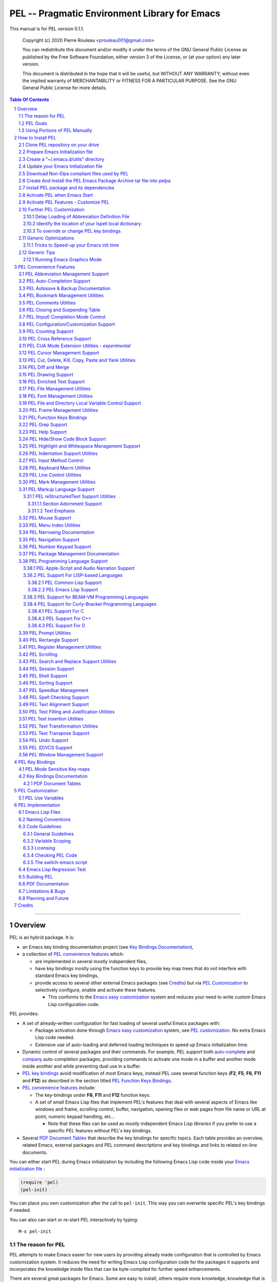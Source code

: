 ==============================================
PEL -- Pragmatic Environment Library for Emacs
==============================================

This manual is for PEL version 0.1.1.

    Copyright (c) 2020 Pierre Rouleau <prouleau001@gmail.com>


    You can redistribute this document and/or modify it under the terms of the GNU
    General Public License as published by the Free Software Foundation, either
    version 3 of the License, or (at your option) any later version.


    This document is distributed in the hope that it will be useful, but WITHOUT ANY
    WARRANTY; without even the implied warranty of MERCHANTABILITY or FITNESS FOR A
    PARTICULAR PURPOSE. See the GNU General Public License for more details.


.. contents::  **Table Of Contents**
.. sectnum::


-----------------------------------------------------------------------------

Overview
========

PEL is an hybrid package. It is:

- an Emacs key binding documentation project
  (see `Key Bindings Documentation`_),
- a collection of `PEL convenience features`_ which:

  - are implemented in several mostly independent files,
  - have key bindings mostly using the function keys to provide
    key map trees that do not interfere with standard Emacs key bindings,
  - provide access to several other external Emacs packages
    (see `Credits`_)
    but via
    `PEL Customization`_ to selectively configure, enable and activate
    these features.

    - This conforms to the
      `Emacs easy customization`_ system and reduces your need
      to write custom Emacs Lisp configuration code.

.. _Emacs easy customization:
.. _Emacs customization:       https://www.gnu.org/software/emacs/manual/html_node/emacs/Easy-Customization.html#Easy-Customization


PEL provides:

- A set of already-written configuration for fast loading of several
  useful Emacs packages with:

  - Package activation done through  `Emacs easy customization`_ system,
    see `PEL customization`_.  No extra Emacs Lisp code needed.
  - Extensive use of auto-loading and deferred loading techniques to speed
    up Emacs initialization time.

- Dynamic control of several packages and their commands.
  For example, PEL support both `auto-complete`_ and `company`_ auto-completion
  packages, providing commands to activate one mode in a buffer and
  another mode inside another and while preventing dual use in a buffer.
- `PEL key bindings`_ avoid modification of most Emacs keys, instead
  PEL uses several function keys (**F2**, **F5**, **F6**, **F11** and **F12**)
  as described in the section titled `PEL Function Keys Bindings`_.
- `PEL convenience features`_ include:

  - The key-bindings under **F6**, **F11** and **F12** function keys.
  - A set of small Emacs Lisp files that implement
    PEL's features that deal with several
    aspects of Emacs like windows and frame, scrolling control,  buffer,
    navigation, opening files
    or web pages from file name or URL at point, numeric keypad handling,
    etc...

    - Note that these files can be used as *mostly*
      independent Emacs Lisp *libraries* if you prefer to use a specific
      PEL features without PEL's key bindings.

- Several `PDF Document Tables`_ that describe the key bindings for
  specific topics.
  Each table provides an overview, related Emacs,
  external packages and PEL command descriptions and key bindings
  and links to related on-line documents.

You can either start PEL during Emacs initialization by including the
following Emacs Lisp code inside your `Emacs initialization file`_ :

.. code:: elisp

      (require 'pel)
      (pel-init)

You can place you own customization after the call to ``pel-init``.
This way you can overwrite specific PEL's key bindings if needed.

You can also can start or re-start PEL interactively by typing::

  M-x pel-init


.. _Emacs initialization file: https://www.gnu.org/software/emacs/manual/html_node/emacs/Init-File.html#Init-File


The reason for PEL
------------------

PEL attempts to make Emacs easier for new users by providing already made
configuration that is controlled by Emacs customization system.  It reduces the
need for writing Emacs Lisp configuration code for the packages it supports and
incorporates the knowledge inside files that can be byte-compiled for further
speed enhancements.

There are several great packages for Emacs. Some are easy to install, others
require more knowledge, knowledge that is often not readily available to new
users and will require a time investment you may not be willing to make.

Instead of having to write Emacs Lisp code inside an Emacs init file for each
new package you want to use, you can use PEL, select the features you want
via `PEL Customization`_ and then execute ``pel-init`` to activate them.
PEL has the logic for configuring the packages it supports.  In
some cases it also contains the logic to install the package if it is not
already installed.

PEL essentially came out as a desire to be able to use an Emacs
configuration on several systems, both in terminal (TTY) mode and in Graphics
mode while trying to keep  Emacs initialization as fast as possible and reducing
the repetitive writing of package initialization code.

I started writing PEL while learning Emacs, Emacs Lisp and various packages.
PEL encapsulates some knowledge about various
tweaks to use and configure several built-in Emacs features and
third party packages.

I also created a set of tables
that each list and describe a specific topic, the commands and key bindings
related to that topic.
There are several topics; Emacs navigation, Emacs
buffers, windows and frames, how to undo, redo, work with Emacs Lisp, etc...
See the `Key Bindings Documentation`_ section.
The commands and key bindings described in those table include what is provided
by the plain vanilla GNU Emacs, the third party packages PEL integrates and the
PEL commands.


PEL Goals
---------

- Ease introduction to Emacs.
- Simplify and speed up Emacs initialization and configuration.

  - Minimize Emacs initialization time even when a large number of packages are
    present on the computer.
  - Minimize the amount of Emacs Lisp code to write inside Emacs init file to
    support various external Emacs packages.
  - Provide all logic necessary to install and configure external Emacs
    packages.

- Provide easy to remember key bindings via a key binding tree, key prefixes and
  the use of key choice visualization with package such as which-key_, especially
  for commands that are seldom used.

  - Keep as many standard Emacs key bindings as possible.

- Document what's available: the key bindings, the special considerations, the
  documents to read for further learning.
- Allow use of PEL even when someone has an extensive Emacs init file.
- Add support for several programming languages integrating many packages that
  support these programming languages.  Support for C, C++, Rust, Go,
  Python, Erlang, Elixir, Haskell, OCaml and several are planned
  (but... no schedule yet!).

**Note**:
   This is the first release of PEL, and my first contribution to Emacs,
   written as I learned Emacs.
   It will grow with time, incorporating more documentation,
   support for more Emacs packages related to editing and
   programming tasks.  Don't hesitate to report problems and
   recommend better ways!


Using Portions of PEL Manually
------------------------------

If you prefer not using PEL's key bindings you can `override them`_.
You can also just use the `PEL features`_ you want and create your own key
bindings. In that case, don't call ``pel-init``, require the respective PEL
source code file and create your own key bindings.
The PEL files are listed in each of the corresponding
`PEL Convenience Features`_ section.

.. _override them: `To override or change PEL key bindings`_
.. _PEL features:  `PEL Convenience Features`_


..
   -----------------------------------------------------------------------------


How to Install PEL
==================

PEL is not yet available through MELPA_ (Milkypostman's Emacs Lisp Package
Archive) or any Elpa-compatible Emacs package archive. It might be on day,
although the nature of the PEL project might not be compatible with
MELPA_ or ELPA_.

Therefore semi-automated installation instruction are detailed in the
following sections.

Essentially you need to:

#. Use Emacs 24 or later. Ideally use the latest released: Emacs 26.3.
#. Clone the PEL Git depot on your computer to get PEL
#. Create *utils* directory for storing single file Emacs libraries.
#. Prepare your `Emacs initialization file`_ to:

   - support loading Emacs Lisp files from a (*utils*) directory where single
     file external libraries will be stored,
   - support `Emacs Lisp Packages`_ archive sites: ELPA_, MELPA_ and
     MELPA-STABLE_,
   - support a local Elpa-compliant Emacs package archive directory that will be
     use to store PEL Emacs package archive tar file,
   - support for storing Emacs customization forms inside a file separate from
     your Emacs initialization file but loaded from it.

#. Download some Emacs packages not supported by Elpa-compliant archives into
   your *utils* directory,
#. Use make on the command line to:

   - create a Emacs package archive tar file for PEL
   - create a local Elpa-compliant Emacs package archive directory and store
     PEL's Emacs package archive tar file inside it.

#. Use Emacs package-install command to PEL, install all PEL's dependencies that
   are retrieved from ELPA_, MELPA_ or MELPA-STABLE_ and then byte-compile PEL
   source code files.
#. Decide whether you want to have PEL start automatically when Emacs starts or
   just start it when you need it and then modify your init file if you want PEL
   to start automatically.

Detailed instructions for the above steps are written in the following sections.

.. _Emacs Lisp Packages: https://www.gnu.org/software/emacs/manual/html_node/emacs/Packages.html#Packages

Clone PEL repository on your drive
----------------------------------

Clone the `PEL's Github repo`_ somewhere in your home directory but outside your
"~/.emacs.d" directory.  This instruction assumes that you store it inside
"~/projects" to create "~/projects/pel" by executing the following commands in a
shell:

.. code:: shell

          cd
          mkdir projects
          cd projects
          git clone https://github.com/pierre-rouleau/pel.git

This will create the "~/projects/pel" directory with all the files inside it.

.. _PEL's Github repo: https://github.com/pierre-rouleau/pel


Prepare Emacs Initialization file
---------------------------------

There are several ways to set up `Emacs initialization file`_, however, since
you will have to store several Emacs-related files in your system, (PEL itself,
Emacs init file, Emacs customization file, Emacs bookmarks file, Emacs
abbreviation files, external libraries downloaded from Elpa-compliant sites like
ELPA_, MELPA_ or MELPA-STABLE_ as well as single Emacs libraries into a *utils*
directory, etc...) it's best to create the "~/.emacs.d" directory and store
Emacs configuration file inside "~/.emacs.d/init.el".

The following instructions assume that your Emacs initialization file is
"~/.emacs.d/init.el".


Windows users:
  Under Windows, your ".emacs.d" directory should be stored inside your HOME
  directory. See `Emacs Windows init location FAQ`_ for more information.

.. _Emacs Windows init location FAQ: https://www.gnu.org/software/emacs/manual/html_node/efaq-w32/Location-of-init-file.html

Create a "~/.emacs.d/utils" directory
-------------------------------------

The name of the directory could be anything, *utils* is what this example uses.
Create the "~/.emacs.d/utils"  directory.  This is where you need to store the
single file external packages that PEL uses and which are not supported by the
Elpa-compliant sites.

An easy way to do this from a shell is:

.. code:: shell

          mkdir -p ~/.emacs.p/utils


Update your Emacs Initialization file
-------------------------------------

Add the following code inside your "~/.emacs.d/init.el" file:

.. code:: elisp

          ;; 1: Setup package sources: MELPA, MELPA-STABLE and a local mypelpa
          (when (>= emacs-major-version 24)
            (require 'package)
            (setq package-enable-at-startup nil)
            (if (version=  emacs-version "26.2")
                (setq gnutls-algorithm-priority "NORMAL:-VERS-TLS1.3"))
            (let* ((no-ssl (and (memq system-type '(windows-nt ms-dos))
                                (not (gnutls-available-p))))
                   (proto (if no-ssl "http" "https")))
              (add-to-list 'package-archives (cons "melpa" (concat proto "://melpa.org/packages/")) t)
              (add-to-list 'package-archives (cons "melpa-stable" (concat proto "://stable.melpa.org/packages/")) t)
              (add-to-list 'package-archives (cons "mypelpa"      (expand-file-name "~/projects/pel/pelpa/")) t))
            (package-initialize))

          ;; 2: Add utils to Emacs load-path
          (add-to-list 'load-path (expand-file-name "~/.emacs.d/utils"))

          ;; 3: Store Emacs customization inside a separate file
          ;;    If you already have a (custom-set-variables ...) form
          ;;    in your init.el, move it into this new file.
          (setq custom-file "~/.emacs.d/emacs-customization.el")
          (load custom-file)


- Section 1 of the code adds the following URLS of Elpa-compliant Emacs package
  archives:

  - MELPA_
  - MELPA-STABLE_
  - "~/projects/pel/pelpa"

  The last one is the location of the "pelpa" directory inside the pel project, in
  the location you selected when you `cloned PEL`_

- Section 2 adds the location of the *utils* directory to Emacs ``load-path`` to
  allow Emacs to find the single file Emacs libraries PEL uses.
- Section 3 tells Emacs to store its customization form inside a file called
  "~./emacs.d/emacs-customization.el".  If you already have Emacs customization
  inside your current init.el file, copy it inside that new file.
  Emacs customization is the full content of the ``(custom-set-variables ...)`` form.


.. _cloned PEL: `Clone PEL repository on your drive`_

**Note**
   If you work inside several projects and each project requires different
   Emacs settings, you could use several customization files and activate them
   for each project, reducing the load time further.
   That provides another degree of freedom, along with Emacs directory local
   and file local variables.



Download Non-Elpa compliant files used by PEL
---------------------------------------------

Most packages used by PEL are supported by MELPA_, MELPA-STABLE_ or ELPA_.  But
not all.  Some very useful packages have not been ported yet to Elpa-compliant
sites. To use them they need to be copied locally.  Copy them inside the
"~/.emacs.d/utils" directory if you want to use them.

This version of PEL uses the following:

- framemove_ : copy it from the `framemove Git Emacsmirror page`_.
- vline_  : copy it from the `vline Git Emacsmirror page`_.
- `hide-comnt.el`_ : copy it from the `hide-comnt Git Emacsmirror page`_.


.. _framemove Git Emacsmirror page:  https://github.com/emacsmirror/framemove
.. _vline Git Emacsmirror page:      https://github.com/emacsmirror/vline
.. _hide-comnt Git Emacsmirror page: https://github.com/emacsmirror/hide-comnt



Create And Install the PEL Emacs Package Archive tar file into pelpa
--------------------------------------------------------------------

The Makefile_ in the PEL repository has all the logic to create PEL's
Elpa-compliant package archive tar file and store it into your
"~/project/pel/pelpa" directory.

All you have to do is open a shell and execute the following commands:

.. code:: shell

          cd ~/projects/pel
          make clean
          make

This will create the required directory, byte-compile all PEL source code to
check if all is OK, then run the regression test, create the tar file and create
a Elpa-compliant Emacs package archive that Emacs ``package`` can use inside
your local "~/project/pel/pelpa" directory.

At this point you have everything ready to go to the next step to install PEL
inside your Emacs system.


Install PEL package and its dependencies
----------------------------------------

With all previous steps completed, open Emacs then type::

  M-x list-packages

Hit return and wait for Emacs to communicate with MELPA_, MELPA-STABLE_ and GNU
ELPA_ to download their list of packages.  Once the download is completed Emacs
display a message in the echo area.  At this point you should be able to find
one entry for PEL: search for "  pel"  (with 2 leading spaces) or "Pragmatic"
with ``C-s`` and you should find it.  Select it and hit the Install button.

Emacs will download all PEL's dependencies and will install them inside the
"~/.emacs.d/elpa" directory.  Depending of the speed of your interface and the
speed of the sites this may take several seconds or even minutes.  I have seen
GNU ELPA_ failing to respond causing the process to terminate without
completing the entire operation.  If this happens just restart it by pressing
the Install button again.

When all packages are downloaded Emacs then byte-compile all of these packages
and byte-compiles PEL last. The results are shown inside Emacs ``*Compile Log*``
buffer.  PEL should byte-compile clean with no error or warnings.

When all of this is done, PEL should be installed, loaded in this Emacs session
and ready to be used (in this Emacs session).  To check if this is the case,
type::

  M-x pel-

then hit the **tab** key. You should see a relatively small set of PEL commands
in Emacs ``*Completions*`` buffer.  The ``pel-init`` command should be
there. To start using PEL right away, just type::

  M-x pel-init

and hit the **return** key.

Emacs should display ``"PEL loaded, PEL keys binding in effect."`` inside the
echo area.  To confirm the version of PEL issue the ``pel-version`` command the
same way.


You're almost done 😅!


Activate PEL when Emacs Start
-----------------------------

If you want PEL to be available right after Emacs starts, write the following
inside your "~/.emacs.d/init.el" Emacs Initialization file:

.. code:: elisp

          (require 'pel)
          (pel-init)

**Note**
    The first line is not strictly necessary, as ``pel-init`` was installed as
    an auto-loaded command by ``package-install``.  It will just prevent Emacs
    byte-compiler from complaining if you place this code in a file that you
    byte-compile.  But if you leave it inside your init.el file, then it's not
    needed.  The only line that *is* needed is the ``(pel-init)`` line.

If you do not want PEL to start when Emacs start, then each time you want to use
PEL you will have to explicitly execute the ``pel-init`` command by typing::

       M-x pel-init


You can see PEL's use of the **F11** function key by hitting in sequence the
**F11** key quickly followed by the **F1** key.  Emacs will list PEL's **F11**
key bindings inside the ``*Help*`` buffer.



Activate PEL Features - Customize PEL
-------------------------------------

To use several of PEL's features you must activate them via Emacs customization.
Features not enabled via customization are not loaded and not available.
This allows PEL to provide conflicting features to help testing what you like
and also to speed up further Emacs initialization.

PEL's features and the related customization variables for the feature (if any)
are listed in the `PEL Convenience Features`_ section.

To activate one or more of those PEL features (and the corresponding external
packages PEL uses for those features) you need to use the ``M-x customize``
command, search for the respective ``pel-use-...`` variable and set it to **t**.
The list of these variables is also available in the `PEL Use Variables`_
section.  Once you're done, save the settings and re-execute ``M-x pel-init`` to
activate your selection.

You can repeat the operation several times.  You can also exit Emacs between
them.

Now you are done! 😀

The followings sections are optional, depending on what PEL
features you use.


Further PEL Customization
-------------------------

The following sections describe optional optimizations or modifications.


Delay Loading of Abbreviation Definition File
~~~~~~~~~~~~~~~~~~~~~~~~~~~~~~~~~~~~~~~~~~~~~

Emacs automatic abbreviation control provided by the ``abbrev-mode`` described
in `PEL Abbreviation Management Support`_ store all abbreviations in a file
identified by the ``abbrev-file-name`` user option variable.  By default
its value is "~/.emacs.d/abbrev_defs``.  Emacs load the content of this file
during its initialization time.  When the file contains a large number of
abbreviations, the loading time can become annoyingly significant.

PEL provides a mechanism to delay the loading to speed up the Emacs
initialization time.  A change in the init.el file is required: read and cache
the content of ``abbrev-file-name`` user option variable and rest it to the name
of an non-existing file as early as possible in your init.el file.  Then pass
the cached value to ``pel-init`` optional argument.  By doing this you prevent
Emacs from reading the abbreviation file and let PEL load it later silently when
there is some idle time.

Write code similar to the following early at the beginning of your init.el file:

.. code:: elisp

    (setq pel--abbrev-file-name abbrev-file-name)
    (setq abbrev-file-name "~/abbrev_defs-invalid") ; use a non-existing file name

Then pass the information when you call ``pel-init``:

.. code:: elisp

    (pel-init pel--abbrev-file-name)


Identify the location of your Ispell local dictionary
~~~~~~~~~~~~~~~~~~~~~~~~~~~~~~~~~~~~~~~~~~~~~~~~~~~~~

With the current version of PEL, when you want to select the spell check
program used by
Ispell or Flyspell and the location of your personal dictionary you need to
write Emacs Lisp code in your Emacs init file that calls the ``pel-spell-init``
function.

The following is an example. It selects the ``aspell`` program
and identifies the path for the personal dictionary.

.. code:: elisp

          (eval-after-load "ispell"
            '(when (fboundp 'pel-spell-init)
                 (pel-spell-init “aspell" "~/.emacs.d/.ispell")))

In future versions of PEL, this code may not be necessary.

More information on PEL support of spell checking is available
in the `PEL Spell Checking Support`_ section.

To override or change PEL key bindings
~~~~~~~~~~~~~~~~~~~~~~~~~~~~~~~~~~~~~~

As of this release PEL key bindings and key prefixes are hard coded.
If you want to change a key binding that PEL uses, you can define your own
key bindings after the execution of ``pel-init``.  You can also change
PEL prefix keys.

The following code re-assign the F6 key to ``undo`` and uses the F7 key
to be used as what PEL normally uses for F6:

.. code:: elisp

          (global-set-key (kbd "<f6>") 'undo)
          (global-set-key (kbd ("<f7>") pel:f6)


Generic Optimizations
---------------------

The following sections describe optimizations you can use anywhere, with or
without PEL.

Tricks to Speed-up your Emacs init time
~~~~~~~~~~~~~~~~~~~~~~~~~~~~~~~~~~~~~~~

PEL itself loads quickly.  But you can improve your overall Emacs initialization
time further by enclosing the entire code of your init.el file inside:

.. code:: elisp

          (let ((file-name-handler-alist nil)
                (gc-cons-threshold most-positive-fixnum))

            ;; all your initialization code goes here

          )

What the above does is to disable special file association handling and garbage
collection while Emacs processes your initialization code.  This has nothing to
do with PEL though.


Generic Tips
------------

The following sections contain information related to Emacs and the OS environment.

Running Emacs Graphics Mode
~~~~~~~~~~~~~~~~~~~~~~~~~~~

Under Unix-like Operating Systems like Linux and macOS when you run Emacs in
graphics mode, Emacs may not get the complete environment variables that you get
in your shell.  That happens quite often in macOS as explained by
`Steve Purcel in the readme file of his exec-path-from-shell`_ package.
His package provides a way to fix the problem.

Currently PEL does not integrate that package.

To avoid the problem, I recommend using a small script that allows you to start
your graphics copy of Emacs from a shell.  There are several advantages:

- the graphical Emacs inherits the complete environment of the shell from which
  it is launched, without having to add the package written by Steve Purcell,
- you can launch several instances of graphics Emacs, from the same or different
  shells, where different shells may have different values for important
  environment variables, and that might include different versions of important
  programming languages related yo your project.


On my system I have 2 commands that launch Emacs:

- ``e`` which launches a Termcap (TTY) character-only version of Emacs, and
- ``ge`` which launches the GUI version of Emacs.

The ``e`` command is just a symlink to the Termcap Emacs version I am currently
using.  I use this short symlink for its size also because I never use the `1970s E
editor`_.

And ``ge`` is a script to launch the graphical Emacs, providing access to the
current directory and the complete environment:

.. code:: shell

          #!/bin/sh
          # Abstract: open Cocoa-based GUI Emacs in the background
          #           (so we can continue using the shell).
          # Pass to emacs:
          #   - --chdir to the current working directory so we open the same files
          #     as what is specified on the command line. If we don't do that the GUI
          #     based Emacs might use a different directory (I saw that it uses the home
          #     directory) and if you specify files that are not in that directory they
          #     will not be opened, another file file open which will most likely be
          #     in an empty buffer (if the file does not exists in the home directory).
          #   - All script command line arguments.
          #
          # Note: The current Emacs for macOS graphical dumps an error when it starts.
          #       This is annoying; it's noise on the shell.
          #       Just mask it by dumping it in the bit bucket.
          #
          /Applications/Emacs.app/Contents/MacOS/Emacs --chdir=$(pwd) "$@" 2>/dev/null &





.. _Steve Purcel in the readme file of his exec-path-from-shell: https://github.com/purcell/exec-path-from-shell#setting-up-your-shell-startup-files-correctly
.. _1970s E editor: https://en.wikipedia.org/wiki/E_(1970s_text_editor)



..
   -----------------------------------------------------------------------------

PEL Convenience Features
========================

PEL implements a set of small utilities that complement what's already available
in standard GNU Emacs and some other packages. The code is spread into several
small files.  Each of those file is described in the following subsections.
PEL comes with a set of PDF files that describe key bindings , including the
standard GNU Emacs bindings, the bindings of the external packages integrated
by PEL and the bindings for PEL commands.  The sections below contain link to
the relevant PDF files.  The complete list of PDF files is shown in the
`Key Bindings Documentation`_ section.


PEL Abbreviation Management Support
-----------------------------------

:PDF Docs: `Abbreviations`_.
:PEL Customization: ``pel-use-hippie-expand``.
:PEL Key Prefix: **pel:abbrev** : ``<f11> a``

PEL provides automatic activation of Hippie expansion when the
``pel-use-hippie-expand`` `user option`_ is set to **t**.  Otherwise
it defaults to Dabbrev_ expansion.
PEL also provides the **pel:abbrev** key map which provides access to some
abbreviation related commands.  PEL binds it to ``<f11> a``.

All code provided by PEL about
abbreviations
is located inside the file `pel.el`_.


.. _user option: https://www.gnu.org/software/emacs/manual/html_node/emacs/Easy-Customization.html
.. _Dabbrev:     https://www.gnu.org/software/emacs/manual/html_node/emacs/Dynamic-Abbrevs.html#Dynamic-Abbrevs




PEL Auto-Completion Support
---------------------------

:PDF Docs: `Auto-completion`_.
:PEL Customization: ``pel-use-auto-complete``, ``pel-use-company``.
:PEL Key Prefix: **pel:auto-completion** : ``<f11> ,``

The file `pel-autocomplete.el`_ manages the activation and enabling of
auto-completion systems globally and per buffer so that you can install several
auto-completion packages and then select one of them either globally or per
buffer. The selection logic does not allow more than one auto-completion
mechanism to be used for a single buffer.

This version of PEL currently supports the following auto-completion packages:

- `Auto Complete`_
- `Company`_

It provides the following commands:

- ``pel-global-auto-complete-mode`` toggles the global Auto Complete mode
  on/off if it can.  Activation is not allowed when Company Mode is active.
- ``pel-auto-complete-mode`` toggles the Auto Complete mode for the current
  buffer if it can.  Activation is not allowed when Company mode is active
  for the current buffer.
- ``pel-global-company-mode`` toggles the global Company mode on/off if it
  can. Activation is not allowed when Auto Complete mode is active.
- ``pel-company-mode`` toggles the Company mode on/off for the current buffer if
  it can.  Activation is not allowed when Auto Complete mode is active for the
  current buffer.
- ``pel-completion-help`` shows the state of the auto completion global and
  buffer specific modes.  It displays if the packages are available and whether
  they are enabled on not.
- ``pel-complete`` performs an explicit completion using the completion mode
  enabled in the current buffer.

PEL Autosave & Backup Documentation
-----------------------------------

:PDF Docs: `Autosave & Backups`_.
:PEL Customization: *none*
:PEL Key Prefix: *none*

PEL provides a table describing the autosave and backup commands in the
`Autosave & Backups`_ PDF file.

PEL Bookmark Management Utilities
---------------------------------

:PDF Docs: `Bookmarks`_.
:PEL Customization: ``pel-use-bm``.
:PEL Key Prefix: **pel:bookmark** : ``<f11> '``

The file `pel-bookmark.el`_ does not contain much.  It only provides the
utility function `pel-bookmark-in-current-file-p`` which checks if a bookmark of
a given name is present in the currently edited file.  This is used in other
parts of PEL.

For supporting bookmarks PEL provides the following:

- PEL provides a set of key bindings under the
  **pel:bookmark** key prefix set to ``<f11> '`` by default.
- If the ``pel-use-bm`` user option is set to **t** PEL add bindings to
  the visible bookmark commands and binds the **F2** key to ``bm-next`` which
  moves point to the next visible bookmark. PEL sets it to support bookmarks in
  several files and moving across files.
- Also, the project provides the `Bookmarks`_ PDF table which lists several
  bookmark related functions from various sources and their key bindings.

PEL Comments Utilities
----------------------

:PDF Docs: `Comments`_, `Cut, Delete, Copy and Paste`_, `Narrowing`_.
:PEL Customization: ``pel-use-hide-comnt``
:PEL Key Prefix: **pel:comment** : ``<f11> ;``

The `pel-comment`_ file provides a collection of commands to help manage file
comment management.

- The following commands allow you to display the strings used to control comments
  in the current buffer and change them:

  - ``pel-comment-start``  display/set the string used to start a comment.
  - ``pel-comment-middle`` display/set the string used to continue a comment.
  - ``pel-comment-end``    display/set the string used to end a comment.

- With ``pel-toggle-comment-auto-fill-only-comments``  you control whether
  automatic filling is done inside source code comments.
- The ``pel-delete-all-comments`` deletes all comments in current buffer.
  Use `narrowing`_ to reduce the area where comments are deleted.
- The ``pel-kill-all-comments`` kills all comments in current buffer.
  Each killed comment group is retained in the kill ring, as a separate kill
  ring entry.  That allows selective restoration of comments later with yank
  operations.  See the `Cut, Delete, Copy and Paste`_ document.
- When ``pel-use-hide-cmnt`` user option is **t** the `hide-comnt.el`_ file,
  written by `Drew Adams`_ is used and provides 2 commands to hide the comments
  in the buffer or just in a marked region.


.. _Drew Adams:    https://www.emacswiki.org/emacs/DrewAdams
.. _hide-comnt.el: https://github.com/emacsmirror/hide-comnt



PEL Closing and Suspending Table
--------------------------------

:PDF Docs: `Closing and Suspending`_
:PEL Customization: *none*
:PEL Key Prefix: *none*

PEL provides the `Closing and Suspending`_ PDF table listing the Emacs commands
to close and suspend.

PEL (Input) Completion Mode Control
-----------------------------------

:PDF Docs: - `Input Completion`_
           - `User Option Customization`_.
:PEL Key Prefix: *none*

Emacs has one native input completion mechanism that kicks into action whenever you
use a command that prompts for something like a file name, a buffer name, a
command name, etc...  Several other completion modes exist.  The IDO completion
mode is shipped with Emacs.  The Ivy, Counsel and Helm are other popular
completion modes.  They can be installed via PEL and activated by PEL
customization and the mode that should be used when Emacs starts is identified
by the ``pel-initial-completion-mode`` user option.

Once more than one completion mechanism is activated, PEL provides a command
to select another completion mode: ``pel-select-completion-mode``.  PEL maps this to
``<f11> M-c``.  To see which input completion is currently active use ``<f11> ? c``.

With this you can start with Ido mode, then quickly switch to using Ivy mode for
a while and return to Ido mode when you're done. Or use whatever you want at the
moment you want without having to change and reload your Emacs initialization code.

The management of completion mode is provided by the `pel-completion`_ file.

See the `Customization <pdf/customize.pdf>`_ PDF file for more information.


PEL Configuration/Customization Support
---------------------------------------

:PDF Docs: `User Option Customization`_.
:PEL Key Prefix: - **pel:cfg** : ``<f11> <f1>``
                 - **pel:cfg-pl** : ``<f11> <f1> SPC``


PEL is designed to help you control Emacs through Emacs Easy Customization
system instead of explicit Emacs Lisp code.  You can always write more Emacs
Lisp code to specialize it further but in most cases it might not even be necessary.
PEL controls what package is activated and how the features are configured
through the Emacs Customization interface.  The information is stored in a file
and if you followed the instructions inside the section `How to Install PEL`_,
your selections will be stored inside the file
"~/.emacs.d/emacs-customization.el".  You can even copy that file and keep
multiple revision around.

Since customization is central to PEL, PEL also provides a set of key bindings
that you can use to quickly open a buffer to customize a specific user option or
a group or all of Emacs.  These key bindings use
the **pel:cfg** prefix, which by default is bound to the ``<f11> <f1>`` key sequence.

PEL customization user options are organized in Emacs customization groups with
several general groups but also groups for each programming language and markup
languages supported by PEL.  When point is inside the buffer editing a file in
one of the programming or markup language mode supported by PEL you can quickly
open the customization buffer for the group of that language by using the
``<f12> <f1>`` key.

You can also use the global prefix **pel:cfg-pl** bound to
``<f11> <f1> SPC`` followed by the character identifying the language to open
the customization group for a specific language.
For example, if you want to change the indentation style and width for your C++
files, use the command associated to the ``<f11> <f1> SPC C`` key sequence.  This
will open the PEL customization group for configuring C++ editing.  If point is
already inside a buffer in C++ mode, then ``<f12> <f1>`` does the same.

After customizing something, you can type the ``q`` key to close  the
customization buffer and come back where you were.  And to activate your changes
then run ``pel-init`` by issuing the ``M-x pel-init`` command.

See the `User Option Customization`_ PDF document for more details.

PEL Counting Support
--------------------

:PDF Docs: `Counting`_.
:PEL Customization: *none*
:PEL Key Prefix: **pel:count** : ``<f11> c``

PEL provides the **pel:count** key prefix (``<f11> c``) to Emacs commands that
count text and display results in the echo area.


PEL Cross Reference Support
---------------------------

:PDF Docs: `Etags-Based Cross-Reference`_
:PEL Customization: *none*
:PEL Key Prefix: **pel:xref**

**Note:**
   🚧  This file is under early development.

The file `pel-tags.el`_ holds utilities related to Etags based cross-reference support.


PEL CUA Mode Extension Utilities - *experimental*
-------------------------------------------------

:PDF Docs: *none*
:PEL Customization: *none*
:PEL Key Prefix: *none*

**Note:**
   🚧  This file is under early development.

I'd like to find ways to easily manage rectangles of text without having to
activate the CUA mode and
the file `pel-cua.el`_ holds some experimental and unfinished code for going in
that direction.  Some of the commands are bound to PEL keys and described in the
PDF tables. But this work is in very early stage.


PEL Cursor Management Support
-----------------------------

:PDF Docs: `Cursor`_
:PEL Customization: - ``pel-cursor-overwrite-mode-color``
                    - ``pel-cursor-type-when-mark``
                    - ``pel-use-multiple-cursors``
                    - ``pel-use-visual-regexp-steroids``
                    - ``pel-use-visual-regexp``

:PEL Key Prefix: *none*

The `pel-cursor.el`_ file the logic required to control the cursor color and
type when Emacs is running in graphical mode.

- With the ``pel-cursor-overwrite-mode-color`` user option, you can select a color
  different than what is normally used by the cursor to change cursor color when
  the overwrite-mode is active.
- With ``pel-cursor-type-when-mark`` you can set a different cursor type
  (shape) used when the mark is active.

When ``pel-use-multiple-cursors`` is set to **t** the popular
`multiple-cursors`_ mode is made available and PEL provides a set of key
bindings for this.  The ``pel-use-visual-regexp`` and
``pel-use-visual-regexp-steroids`` activate the ability to perform a search
which yields to multiple cursors activated at the match locations.

See the PDF `Cursor`_ document for more information.




PEL Cut, Delete, Kill, Copy, Paste and Yank Utilities
-----------------------------------------------------

:PDF Docs: `Cut, Delete, Copy and Paste`_, `Marking`_.
:PEL Customization: ``pel-use-popup-kill-ring``.
:PEL Key Prefix: - **pel:clipboard** : ``<f11> C``
                 - **pel:copy** : ``<f11> =``
                 - **pel:kill** : ``<f11> -``
                 - **pel:text-whitespace** : ``<f11> t w``

The `pel-ccp.el`_ file provides a collection of commands to perform Emacs
style kill/yank and otherwise copy/cut/paste operations on various parts of the
text, targeting specific syntax entities or other simpler parts.

- The following commands copy the specified syntax entities at point into the
  kill ring:

  - ``pel-copy-word-at-point``
  - ``pel-copy-symbol-at-point``
  - ``pel-copy-sentence-at-point``
  - ``pel-copy-function-at-point``
  - ``pel-copy-sexp-at-point``
  - ``pel-copy-whitespace-at-point``
  - ``pel-copy-filename-at-point``
  - ``pel-copy-url-at-point``
  - ``pel-copy-list-at-point``
  - ``pel-copy-paragraph-at-point``
  - ``pel-copy-paragraph-start``
  - ``pel-copy-paragraph-end``
  - ``pel-copy-line-start``
  - ``pel-copy-line-end``
  - ``pel-copy-char-at-point``
  - The command ``pel-copy-marked-or-whole-line`` copy a marked region if any or
    the entire line (including the line termination) into the kill ring.

- The following commands kill the specified syntax entities at point:

  - ``pel-kill-word-at-point``
  - ``pel-kill-symbol-at-point``
  - ``pel-kill-sentence-at-point``
  - ``pel-kill-function-at-point``
  - ``pel-kill-sexp-at-point``
  - ``pel-kill-whitespace-at-point``
  - ``pel-kill-filename-at-point``
  - ``pel-kill-url-at-point``
  - ``pel-kill-list-at-point``
  - ``pel-kill-paragraph-at-point``
  - ``pel-kill-char-at-point``
  - ``pel-kill-from-beginning-of-line``
  - The command ``pel-kill-or-delete-marked-or-whole-line`` is a flexible command
    that can kill or delete the current line, multiple lines or the currently marked
    region.

- The following commands delete text at point and don't store the text in the
  kill ring:

  - The ``pel-delete-whole-line`` command delete the current line, including the
    line termination.
  - The ``pel-delete-to-next-visible`` delete all whitespace characters between
    point and the next non-whitespace character.

- The ``pel-mark-whole-line`` marks the complete current line excluding the line
  termination.


PEL Diff and Merge
------------------

:PDF Docs: `Diff and Merge`_.
:PEL Customization: *none*
:PEL Key Prefix: - **pel:diff** : ``<f11> d``
                 - **pel:ediff** : ``<f11> e``

                   - **pel:ediff-buffer**  : ``<f11> e b``
                   - **pel:ediff-dirs**    : ``<f11> e d``
                   - **pel:ediff-files**   : ``<f11> e f``
                   - **pel:ediff-merge**   : ``<f11> e m``
                   - **pel:ediff-patch**   : ``<f11> e p``
                   - **pel:ediff-regions** : ``<f11> e r``

PEL provides key bindings to Emacs diff end ediff commands.

PEL Drawing Support
-------------------

:PDF Docs: `Drawing`_.
:PEL Customization: *none*
:PEL Key Prefix: **pel:draw** : ``<f11> D``

PEL provides key bindings to enter the Emacs text drawing modes:

- ``<f11> D a``: toggle artist mode.
- ``<f11> D p``: enter picture-mode.

☝️  The picture-mode can be quite useful to edit tabular data as well as editing
tables for markup languages like reStructuredText or even for lining text
vertically in any other type of file; for example lining up text vertically.


PEL Enriched Text Support
-------------------------

:PDF Docs: `Enriched Text`_.
:PEL Customization: *none*
:PEL Key Prefix: **pel:textmodes** : ``<f11> t m``

PEL `Enriched Text`_ PDF table shows the Emacs commands available for
enriched text.



PEL File Management Utilities
-----------------------------

:PDF Docs: `File Management`_, `Dired`_.
:PEL Customization: ``pel-use-ido-mode``.
:PEL Key Prefix: - **pel:file** : ``<f11> f``

                   - **pel:file-revert** : ``<f11> f r``
                   - **pel:filevar** :     ``<f11> f v``

The `pel-file.el`_ file provides logic to extra the name of a file or a URL from
text at point and visit (open) that file inside an Emacs buffer or launch a web
browser to load the specified URL.

- The main command is ``pel-find-file-at-point-in-window`` which opens the file
  or URL. When opening a file, the command accepts a
  wide range of numeric arguments to specify the window to use.
  When the file name is followed by a line number the point is moved at that
  line.  If the line number is followed by a column number point is moved to
  that column.  The command supports several formats.
- Two other utility commands are provided:

  - ``pel-show-filename-at-point`` which simply shows the name of the file
    extracted from point.
  - ``pel-show-filename-parts-at-point`` which displays the components extracted
    from point. It's mainly used for debugging when unexpected formats are
    encountered.

When the ``pel-use-ido-mode`` user option is set to **t** ``pel-init``
activates IDO-mode_ everywhere, enables flex matching and prevents prompt when
creating new buffers with ``C-x b``.

.. _IDO-mode: https://www.gnu.org/software/emacs/manual/html_node/ido/index.html

In Dired mode, for macOS only (in the current implementation), the normally
unassigned 'z'  key is mapped to the ``pel-dired-open`` function.  It opens the
file or directory at point with the OS-registered application.  The macOS
implementation uses the `macOS open`_ application which does the application
launching.

Thanks to Jason Blevins for the idea taken from `his blog <https://jblevins.org/log/dired-open>`_.


.. _macOS open: https://ss64.com/osx/open.html


PEL Font Management Utilities
-----------------------------

:PDF Docs: `Faces and Fonts`_.
:PEL Customization: *none*
:PEL Key Prefix: *none*

The file `pel-font.el`_ provides utilities to control the font size of all
windows when Emacs runs in graphics mode, to complement what already exists in
standard GNU Emacs.  The available commands are:

- ``pel-font-increase-size-all-buffers``, bound to ``<s-kp-add>``.
  On the macOS keyboard: ``⌘-+``, using the ``+`` on the keypad.
- ``pel-font-decrease-size-all-buffers``, bound to ``<s-kp-subtract>``
  On the macOS keyboard: ``⌘--``, using the ``-`` on the keypad.
- ``pel-font-reset-size-all-buffers``, bound to ``<s-kp-0>``.
  On the macOS keyboard: ``⌘-0``.

The key binding selected correspond to what is used on macOS for
manipulating the font size of the Terminal.app application when the
*super* modifier key is set to the macOS command (⌘ ) key.


PEL File and Directory Local Variable Control Support
-----------------------------------------------------

:PDF Docs: `File and Directory Local Variables`_
:PEL Customization: *none*
:PEL Key Prefix: - **pel:filevar** : ``<f11> f v``
                 - **pel:dirvar**  : ``<f11> f v d``

PEL provides a set of key bindings to manage local file variables and local
directory variables.  See the `File and Directory Local Variables`_ PDF table.


PEL Frame Management Utilities
------------------------------

:PDF Docs: `Frames`_.
:PEL Customization: ``pel-use-framemove``
:PEL Key Prefix: **pel:frame** : ``<f11> F``

The file `pel-frame-control.el`_ provides a set of utilities to manage Emacs
frames.  Emacs supports frames both when it operates in graphics mode and in
terminal (TTY) mode.  In terminal mode, you can only see one frame at a time;
all frames of one instance of Emacs running in terminal mode share the same
terminal OS window (called a frame in Emacs nomenclature).

This PEL file provides the following commands:

- ``pel-toggle-frame-fullscreen`` toggles the frame to and back full screen mode
  when Emacs is running in graphics mode.  If Emacs is running in terminal mode
  the command prints a message.  For some environments the message describes
  what must be done to toggle the terminal window to full-screen and back.
  At the moment PEL is able to describe what must be done on macOS with the
  Terminal.app and iTerm.app.
- ``pel-show-frame-count``  displays the total number of frames used by this
  instance of Emacs and the number of those frames that are currently visible.
- The following two commands work when several frames are used by Emacs whether
  it is running in graphics mode or terminal mode:

  - ``pel-next-frame`` moves point to the next frame.
  - ``pel-previous-frame`` moves point to the previous frame.


PEL Function Keys Bindings
--------------------------

:PDF Docs: `Function Keys`_, `F11 Keys`_.
:PEL Customization: *none*
:PEL Key Prefix: *N/A*

PEL avoids remapping most standard GNU Emacs key bindings.
Instead PEL uses the following function keys:

- **F2**, bound to ``bm-next`` (from `visible bookmarks`_)
  to quickly move to next visible bookmark
  when the ``pel-use-bm`` user option is **t**.
- **F5**, bound to ``repeat``.
- **F6**, the ``pel:f6`` prefix, which provides quick access to some
  often used commands.
- **F11**, the ``pel:`` prefix , is the main prefix key for PEL, providing
  access to a large set of key bindings and second-level key prefixes.
-  **F12** is a mode-sensitive key prefix with quick access bindings for the
   current major mode.

The use of function keys and Emacs modifier keys is shown in the `Function
Keys`_ PDF table, reproduced here:

.. image:: res/fn-keys.png


The **F11** acts as a the main prefix for PEL: the prefix ``pel:``.
Several sub-prefixes are available after ``<f11>`` but also some command
bindings using other keys, like cursor keys with or without modifiers.

To easily see what's available it's best to activate the
`which-key`_ package to show the available keys following a prefix key, like the
**F11** key.  Here's what the echo area looks like after pressing the **F11**
key when `which-key`_ is installed and activated:

.. image:: res/pel-which-key.png

To install and activate it, you must set the ``pel-use-which-key`` customize
variable to **t**.  Use the ``M-x customize`` command and search
for ``pel-use-which-key``.  Set it to **t**.  The restart PEL by using
``M-x pel-init``.  PEL will download and install the `which-key`_ package
and will activate it.

PEL Grep Support
----------------

:PDF Docs: `Grep`_.
:PEL Customization: ``pel-use-ripgrep``
:PEL Key Prefix: **pel:grep** : ``<f11> g``

PEL provides the **pel:grep** (``<f11> g``) key map to regroup grep commands.
If the ``pel-use-ripgrep`` user option is **t** that includes access to
the ``rg`` command that uses the fast ripgrep_ executable.

.. _ripgrep: https://github.com/BurntSushi/ripgrep


PEL Help Support
----------------

:PDF Docs: `Help`_
:PEL Customization: ``pel-use-ascii-table``, ``pel-use-free-keys``, ``pel-use-which-key``.
:PEL Key Prefix: - **pel:help** : ``<f11> ?``

                   - **pel:apropos** : ``<f11> ? a``
                   - **pel:describe** : ``<f11> ? d``
                   - **pel:emacs** : ``<f11> ? e``
                   - **pel:info** : ``<f11> ? i``
                   - **pel:keys** : ``<f11> ? k``

PEL provides a set of key bindings to request help information, bound to the
**pel:help** key prefix (``<f11> ?``) and it sub-prefixes.  Several of these
commands are accessible via standard Emacs bindings of the ``<f1>`` and the
``C-h`` keys.  There are also some other, as shown in the `Help`_ PDF table.
The customization include the ``pel-use-free-keys`` and ``pel-use-which-key``
variables.  The latter is enabled by default; it help see the available bindings
following key prefixes.

PEL Hide/Show Code Block Support
--------------------------------

:PDF Docs: `Hide/Show Code Block`_
:PEL Customization: *none*
:PEL Key Prefix: **pel:hideShow** : ``<f11> /``

Emacs provides the `Hide/Show minor mode`_ to collapse and expand blocks of
source code.  To use its commands it you have to activate the minor mode first.
PEL provides commands that automatically activates the Hide/Show minor mode and
provides easy to use key-bindings provided by the **pel:hideShow** ``<f11> /``
key-map.  The `Hide/Show Code Block`_ PDF document describes the keys and
commands provided by PEL as well as the standard Emacs commands and key bindings.



.. _Hide/Show minor mode: https://www.gnu.org/software/emacs/manual/html_node/emacs/Hideshow.html#Hideshow



PEL Highlight and Whitespace Management Support
-----------------------------------------------

:PDF Docs: `Highlight`_ , `Whitespaces`_.
:PEL Customization: ``pel-use-rainbow-delimiters``, ``pel-use-vline``.
:PEL Key Prefix: - **pel:highlight** : ``<f11> b h``
                 - **pel:whitespace** : ``f11> t w``
                 - **pel:align** : ``<f11> t a``

The file `pel-highlight.el`_ provides the following simple utility commands.

- The following help manage current line background highlighting, useful to
  quickly identify the location of the cursor on a large display:

  - With ``pel-set-highlight-color`` you can select the color of the highlight
    line by name. Use the ``list-colors-display`` command
    (bound to ``<f11> ? d c`` in PEL)
    to list all colours and their names.
  - The ``pel-toggle-hl-line-sticky`` command toggles line highlighting
    of only the current window or all windows that hold the current buffer.

- It also provides the following whitespace management commands:

  - ``pel-toggle-show-trailing-whitespace`` toggles the highlight of trailing
    whitespaces in the current buffer.
  - ``pel-toggle-indicate-empty-lines`` toggles highlighting of empty lines.
  - ``pel-toggle-indent-tabs-mode`` toggles the use of hard tabs and whitespace
    for indentation inside the current buffer (but does *not* tabify or untabify
    existing content.) It displays what's being used now.

- When ``pel-use-vline`` user option is **t** the ``<f11> b h v`` key is bound
  to vline-mode_ which toggles a vertical bar across the current window at
  the cursor location.

.. _vline-mode: https://www.emacswiki.org/emacs/VlineMode


PEL Indentation Support Utilities
---------------------------------

:PDF Docs: `Indentation`_.
:PEL Customization: *none*
:PEL Key Prefix: **pel:tab** : ``<f11> <tab>``

The file `pel-indent.el`_ includes some very basic utilities for simple
indentation control, complementing what is available in Emacs.
The available commands are:

- ``pel-insert-c-indent`` inserts spaces to indent the current line.
- ``pel-unindent`` removes spaces to un-indent the current line.
- ``pel-indent-rigidly`` indents the current line or marked region, this command
  extends the Emacs indent-rigidly command.

The PEL support for indentation will evolve as support form various types of
files, programming languages and markup languages evolves.


PEL Input Method Control
------------------------

:PDF Docs: `Input Method`_.
:PEL Customization: *none*
:PEL Key Prefix: **pel:text** : ``<f11> t``

PEL rebinds the ``C-\`` prime key, normally bound to ``toggle-input-method``,
used to select another `Emacs input method`_, to ``pel-kill-from-beginning-of-line``.
PEL binds ``toggle-input-method`` to ``<f11> t i`` instead.  And to change the
alternate input method, it binds ``set-input-method`` to ``<f11> t I``.
To lists all input methods, PEL provides ``<f11> ? d i`` bound to ``list-input-methods``.


.. _Emacs input method: https://www.gnu.org/software/emacs/manual/html_node/emacs/Input-Methods.html#Input-Methods


PEL Keyboard Macro Utilities
----------------------------

:PDF Docs: `Keyboard Macros`_.
:PEL Customization: ``pel-kmacro-prompts``.
:PEL Key Prefix: *none*

The file `pel-kbmacros.el`_ implements ``pel-kmacro-start-macro-or-insert-counter``
used to replace the standard ``kmacro-start-macro-or-insert-counter`` to record
a keyboard macro.  If the user option ``pel-kmacro-prompts`` is set to
**t**, the PEL function checks if the macro is already defined and if it is,
prompts before allowing to replace the existing keyboard macro with a new one.
It just offer a little protection.  And this protection can be reset by
executing the second command: ``pel-forget-recorded-keyboard-macro``.  In some
case that level of protection might be annoying, to disable it completely and
restore the normal Emacs keyboard macro recording without any protective
prompting, just set the ``pel-kmacro-prompts`` to *nil*.


PEL Line Control Utilities
--------------------------

:PDF Docs: `Display Lines`_.
:PEL Customization: *none*
:PEL Key Prefix: **pel:linectrl** : ``<f11> l``

The file `pel-line-control.el`_ contains:

- 2 commands that move the cursor to the previous and next logical lines, lines
  that when wider than the current window, wrap around:

  - ``pel-lc-previous-logical-line`` and
  - ``pel-lc-next-logical-line``.

- 1 command to toggle the display of the current line and column on the mode
  line.  In some cases the mode line is too short to display all information,
  removing the display of point's line and column frees real-estate to allow
  seeing more of the remainder of the mode line.

PEL provides a set of commands under the **pel:linectrl** key prefix, ``<f11>
l``, which deal with those commands and other Emacs line control related commands.


PEL Mark Management Utilities
-----------------------------

:PDF Docs: `Marking`_.
:PEL Customization: ``pel-use-expand-region``.
:PEL Key Prefix: **pel:mark** : ``<f11> .``

The file `pel-mark.el`_ provides utilities to help manage the mark and the mark
ring buffer.

- ``pel-mark-ring-stats`` displays information on global and buffer local mark
  and mark rings.
- ``pel-popoff-mark-ring`` removes the top  entry from the buffer's mark ring.
- The following 2 commands allow marking lines quickly and PEL binds these
  commands to keys that include cursor to make the operation natural.  Being
  able to mark lines this way helps on various types of operations on regions,
  like commenting lines, kill, copy, etc...  The following two commands are
  provided:

  - ``pel-mark-line-up`` mark the current line: it places point at the beginning of
    the line and the mark at the end.  If the mark is already active, the command
    extends the region one more line up.  One of the PEL key bindings for this command
    is ``M-S-<up>``.
  - ``pel-mark-line-down`` mark the current line: it places the mark at the
    beginning of the line and point at the end.  If the mark is already active,
    the command extends the region on more line down.  One of the PEL key
    bindings for this command is ``M-S-<down>``.

- The following commands correspond to code provided by Mickey Petersen in his
  great web site in the page
  `Fixing the mark commands in transient mark mode`_.
  These are:

  - ``pel-push-mark-no-activate`` pushes point to the buffer's mark-ring without
    activating the region. PEL binds ``<f11> . SPC`` to this command.
  - ``pel-jump-to-mark`` jumps to the next mark in the buffer's mark-ring and
    then rotate the ring.  PEL binds ``<f11> . ``` to this command.
  - ``pel-exchange-point-and-mark-no-activate`` does the same thing as the
    Emacs command ``exchange-point-and-mark`` but without activating the region.
    PEL binds ``<f11> . ,`` to this command.

.. _Fixing the mark commands in transient mark mode: https://www.masteringemacs.org/article/fixing-mark-commands-transient-mark-mode


PEL Markup Language Support
---------------------------

PEL markup language support assigns the **F12** key as the prefix key for
PEL markup-specific commands.  The prefix key is the same for other markup
languages (or programming languages) but the key bindings after the prefix differ,
while keeping them as similar as possible.

PEL reStructuredText Support Utilities
~~~~~~~~~~~~~~~~~~~~~~~~~~~~~~~~~~~~~~

:PDF Docs: `reStructuredText mode`_.
:PEL Customization: - ``pel-use-rst-mode``,
                    - ``pel-rst-adornment-style``,
                    - ``rst-preferred-adornments``.
:PEL Key Prefix: - Globally: **pel:for-reST** : ``<f11> SPC r``
                 - For buffers in rst-mode: ``<f12>``

                   - Sub-keys: **pel:rst-adorn-style** : ``<f12> A``

The file `pel-rst.el`_ provides features that complement the
support for reStructuredText_ markup provided by the rst.el, which implements
the ``rst-mode`` and which is
distributed with standard GNU Emacs.

The following 3 commands simplify the creation of reStructuredText hyperlinks
and where their `external hyperlink targets`_ are located:

- First you identify a location inside the file where the next external hyperlink
  target reference will be written by using the ``pel-rst-set-ref-bookmark`` which puts an
  actual Emacs bookmark to that location.
- Then to create a hyperlink inside the text, use the ``pel-rst-makelink``.  It
  adds the relevant markup around the word or marked region at
  point, move point to the location where the
  explicit hyperlink target references are located
  (using the location you previously set)
  and enters the first portion of the hyperlink markup.
  You can then type or yank/paste the required URI to complete the statement.
  After that you  can use ``pel-jump-to-mark``
  (normally bounded to ``M-```) to jump back to where you were typing the text.
- The ``pel-rst-goto-ref-bookmark`` moves point to where the external hyperlink
  target references are located.

Note that ``pel-rst-set-ref-bookmark`` sets an Emacs bookmark to the location,
so it is retained across sessions like other bookmarks.  The bookmark has a
special name which uses the "RST-" prefix followed by the name of the current
file.
This means that only one explicit hyperlink target reference location can be
remembered per file.  You can set any number of them, but only the last one will
be retained inside the bookmark across Emacs sessions.

Section Adornment Support
^^^^^^^^^^^^^^^^^^^^^^^^^

The default support for line title adornments done by the ``rst-adjust``
function does not always work and fails when some markup is used.
PEL provides a set of simple commands that adorn the current line with the
character supported by the specified level.  The ``pel-rst-adorn`` command takes
a numeric argument to add the adornment specified by the customization
list of adornments stored in the ``rst-preferred-adornments`` variable. To make
life simple PEL also defines 10 commands to adorn the current line with the
adornment level specified by the command name and binds these commands to easy
to use keys listed in the table below.  For example, to adorn a line with the
level 2 adornment just type ``<f12> 2`` in a buffer in rst-mode.
For other buffers it's still possible to use the commands, but the key sequence
is longer, in this case it would be ``<f11> SPC r 2``, as explained here.

For all styles:

- level 0 is created with the key ``<f12> t``,
- level 1 to level 9 use ``<f12> 1`` to ``<f12> 9``,
- level 10 is using the ``<f12> 0`` key.

The following commands allow creating line adornments for sections at levels
relative to the previous section or change the section level of the current
line:

- ``pel-rst-adorn-same-level`` adorn the line at the same level as the previous
  section. If an adornment already exists it replaces it.
- ``pel-rst-adorn-increase-level`` adorn the line with a level higher than the
  previous section level (creating a sub-section) if the line has no section
  underlining adornment.  If it has one, it increases the level.
- ``pel-rst-adorn-decrease-level`` adorn the line with a level lower than the
  previous section level (creating a sub-section) if the line has no section
  underlining adornment.  If it has one, it decreases the level.
- ``pel-rst-adorn-refresh`` refreshes the adornment length of the current
  line. This is useful when changing the text of the line.

PEL supports 3 types of section adornment styles:

- rst-mode default, a style with a title (level 0) and 7 other levels
- Sphinx-Python style, a style with 6 levels supported by Sphinx.
- CRiSPer style, a style with a title level (level 0) and 10 other levels.

The default style is selected by the ``pel-rst-adornment-style`` user option.
It can be changed for the current buffer using the following commands:

- ``pel-rst-adorn-default`` selects the default style,
- ``pel-rst-adorn-Sphinx-Python`` selects the Sphinx-Python style,
- ``pel-rst-adorn-CRiSPer`` selects the CRiSPer style.


When editing a buffer that uses the rst-mode, PEL sets the mode sensitive
**F12** prefix to **pel:for-reST** so the above commands can be accessed using
the following key strokes:

=============================== ===========================================
key                             binding
=============================== ===========================================
**Hyperlink control**
``<f12> .``                     ``pel-rst-makelink``
``<f12> g``                     ``pel-rst-goto-ref-bookmark``
``<f12> s``                     ``pel-rst-set-ref-bookmark``
**Section Level Adornment**
``<f12> t``                     ``pel-rst-adorn-title``
``<f12> 1``                     ``pel-rst-adorn-1``
``<f12> 2``                     ``pel-rst-adorn-2``
``<f12> 3``                     ``pel-rst-adorn-3``
``<f12> 4``                     ``pel-rst-adorn-4``
``<f12> 5``                     ``pel-rst-adorn-5``
``<f12> 6``                     ``pel-rst-adorn-6``
``<f12> 7``                     ``pel-rst-adorn-7``
``<f12> 8``                     ``pel-rst-adorn-8``
``<f12> 9``                     ``pel-rst-adorn-9``
``<f12> 0``                     ``pel-rst-adorn-10``
**Select Adornment Style**
``<f12> A d``                   ``pel-rst-adorn-default``
``<f12> A S``                   ``pel-rst-adorn-Sphinx-Python``
``<f12> A C``                   ``pel-rst-adorn-CRiSPer``
=============================== ===========================================

The longer to type global prefix is always available: ``<f11> SPC r``.

All of the above is activated by ``pel-init`` only when the
``pel-use-rst-mode`` user option is set to **t**.

.. _reStructuredText: https://en.wikipedia.org/wiki/ReStructuredText
.. _external hyperlink targets: https://docutils.sourceforge.io/docs/user/rst/quickref.html#hyperlink-targets

Text Emphasis
^^^^^^^^^^^^^

PEL provides four commands to put emphasis markup aound the current word or
marked area. The following commands are available for reStructuredText:

============== ====================
key            Emphasis
============== ====================
``<f12> b``    Bold
``<f12> i``    Italic
``<f12> l``    Literal
``<f12> ```    Interpreted text
============== ====================



PEL Mouse Support
-----------------

:PDF Docs: `Mouse`_.
:PEL Customization: *none*
:PEL Key Prefix: *none*

When Emacs runs in graphcsi mode it supports the mouse seemlessly.
When Emacs runs in Terminal (TTY) mode, however, the mouse events are normally
used by the terminal emulator, not Emacs.
The mouse support is available by activating the **xterm-mouse-mode**.
The PEL system
binds the ``<f11><f12>`` key sequence for this command and also activates
mouse-driven scrolling.  Turn the xterm-mouse-mode off if you want to copy and
paste text in or out of the terminal/Emacs session from/to another process.

See the `Mouse`_ PDF document for more information.


PEL Menu Index Utilities
------------------------

:PDF Docs: `Menus`_.
:PEL Customization: *none*
:PEL Key Prefix: **pel:menu** : ``<f11><f10>``

The file `pel-imenu.el`_ provides code that changes the order of entries of the
MenuBar Index entries so that they are easier to use with source code files and
markup files.  The entries are ordered in the order of appearance inside the
file instead of placing all sub-menus at the top the way Emacs normally does it.

When ``pel-init`` is called it calls ``pel-imenu-init`` which installs the
``pel-imenu-outline--split-menu`` utility function.  That function holds the
code to change the menu entry order.

**Credit**:
  The code of that utility function is based on pdf-tools/pdf-outline
  code mentioned here_.

It is possible to restore Emacs original behaviour by executing the
command ``pel-toggle-imenu-index-follows-order`` **and then forcing a menu entry
re-scan**.

PEL provides other key bindings to manage the MenuBar but also accessing the
menu via the mini-buffer.  The key prefix for these command bindings is ``<f11><f10>``.

.. _here: http://emacs.stackexchange.com/questions/31791/order-of-items-in-imenu?noredirect=1#comment48799_31791


PEL Narrowing Documentation
---------------------------

:PDF Docs: `Narrowing`_.
:PEL Customization: *none*
:PEL Key Prefix: *none*


PEL provides the  `Narrowing`_ PDF table listing Emacs commands dealing with
the powerful concept of narrowing.


PEL Navigation Support
----------------------

:PDF Docs: `Navigation`_.
:PEL Customization: *none*
:PEL Key Prefix: *none*

The `pel-navigate`_ file provides a collection of navigation commands that
complement the standard Emacs navigation commands.

- ``pel-beginning-of-line`` is meant to replace ``beginning-of-line`` as it does
  the same and extends it: if point is already at the beginning of the line
  then it moves it to the first non-whitespace character.
- ``pel-end-of-line`` is also replacing ``end-of-line``. If the point is
  already at the end of the line, then point moves to beginning of trailing
  whitespace if there is any (otherwise point does not move).
- ``pel-newline-and-indent-below`` is useful as a variant of the return key.
- ``pel-find-thing-at-point`` provides a search capability without the need for
  a tag database but it is limited in what it can find.  It's a poor man
  cross reference.
- ``pel-show-char-syntax`` shows the character syntax of the character at
  point.
- ``pel-forward-token-start`` and ``pel-backward-to-start`` move forward
  or backward to the beginning of a text semantic token as defined by Emacs
  character syntax for the current buffer.
- ``pel-forward-word-start`` moves point to the beginning of next word.
  This complements what's already available in standard Emacs:
  ``forward-word`` and ``backward-word``.
- ``pel-forward-syntaxchange-start`` and ``pel-backward-syntaxchange-start``
  move point forward or backward to the character syntax change character.
  This can be useful to debug syntax characters for a specific mode.
- ``pel-next-visible`` and ``pel-previous-visible`` move point to the next or
  previous visible (non whitespace) character.
- ``pel-home`` and ``pel-end`` implement a quick, multi-hit movement to the
  beginning or end of the current field, line, window and buffer.
  These commands are similar to the home and end CRiSP/Brief commands.
  They also support the multiple window scroll sync provided by the
  ``pel-scroll`` commands.
- ``pel-beginning-of-next-defun`` move point to the beginning of the
  next function definition. This complements ``beginning-of-defun`` which
  only reaches the same location by moving backwards.


PEL Number Keypad Support
-------------------------

:PDF Docs: `Number Keypad`_.
:PEL Customization: *none*
:PEL Key Prefix: *none*

The file `pel-numkpad.el`_ implements the PEL number keypad support.

The number keypad available on various keyboard differ in behaviour.
Some keyboard have a NumLock key, others, like Apple keyboards do not have it.
PEL support different keyboards thta have a number keypad, and provides its own
management of the Numlock, with the ``<f11> #`` key mapped to
``pel-toggle-mac-numlock`` to provide two set of commands: one when in Numlock
mode and another when Numlock mode is off.  In that latter mode, the commands
normally associated to cursor keys are provided, but also the ``pel-home`` and
``pel-end`` as well as several copy and kill commands.

Refer to the `Number Keypad`_ PDF document for more information.

PEL Package Management Documentation
------------------------------------

:PDF Docs: `Packages`_.
:PEL Customization: *none*
:PEL Key Prefix: *none*

PEL provides the  `Packages`_ PDF table listing Emacs commands dealing with
Emacs package management.

PEL Programming Language Support
--------------------------------

PEL programming language support assigns the **F12** key as the prefix key for
the programming language.  The prefix key is the same for other programming
languages (or markup languages) but the key bindings after the prefix differ,
while keeping as similar keys as possible.

Note:
  PEL support for programming languages is currently embryonic in this early
  version of PEL.
  It will be enhanced with upcoming versions.

PEL Apple-Script and Audio Narration Support
~~~~~~~~~~~~~~~~~~~~~~~~~~~~~~~~~~~~~~~~~~~~

:PDF Docs: `Apple-Script`_.
:PEL Customization: - Group: ``pel-pkg-for-programming``

                      - Activation:

                        - ``pel-use-applescript``
                        - ``pel-use-hydra``

                      - Configuration:

                        - ``pel-mac-voice-name``

:PEL Key Prefix: **pel:narrate** : ``<f8>``

PEL provides basic Apple-Script support via the apples-mode_ external package:
that does basic syntax colouring and provides a scratch-pad to write some
Apple-Script code to copy somewhere else.

If your Emacs is running a=on a macOS computer PEL also provides a set of
commands that read text from a buffer and uses the Apples system voice synthesis
to say the text out-loud.  Essentially providing a text-to-speech system.
By default the code uses the voice that is selected by default on the system but
you can also change it by setting the ``pel-mac-voice-name`` user option
variable.  Normally this would only work on the Cocoa-based (Graphics mode)
Emacs, but PEL also implements basic support for Emacs running in Terminal (TTY)
mode.

A couple of other functions are provided to issue Apple-Script commands from Emacs.

More information is available in the `Apple-Script`_ PDF table.


PEL Support For LISP-based Languages
~~~~~~~~~~~~~~~~~~~~~~~~~~~~~~~~~~~~

PEL provides explicit support for the following
`LISP-based programming languages`_:

- `Common Lisp <https://en.wikipedia.org/wiki/Common_Lisp>`_
- `Emacs Lisp <https://en.wikipedia.org/wiki/Emacs_Lisp>`_

.. _LISP-based programming languages: https://en.wikipedia.org/wiki/Lisp_(programming_language)

PEL Common Lisp Support
^^^^^^^^^^^^^^^^^^^^^^^

:PDF Docs: `Common Lisp <pdf/pl-common-lisp.pdf>`_.
:PEL Customization: - Group: ``pel-pkg-for-clisp``

                      - Activation:    ``pel-use-common-lisp``.

:PEL Key Prefix: - Globally: **pel:for-lisp** : ``<f11> SPC L``
                 - From a buffer in lisp-mode: ``<f12>`` and ``<M-f12>``


The file `pel-commonlisp.el`_ is in a very early stage.
It only provides the ``pel-cl-init`` function that is used by ``pel-init`` to
initialize support for Common Lisp when the ``pel-use-common-lisp`` customize
variable is set to **t**.
The ``pel-use-common-lisp`` function sets the indentation rule to the Common
Lisp indentation style.
The ``pel-init`` function also set the variable ``common-lisp-hyperspec-root``
to the directory "~/docs/HyperSpec/".  You can then copy the HyperSpec_ files
inside this directory and Emacs can access them locally.


.. _HyperSpec: http://www.lispworks.com/documentation/HyperSpec/Front/index.htm


PEL Emacs Lisp Support
^^^^^^^^^^^^^^^^^^^^^^

:PDF Docs: `Emacs Lisp <pdf/pl-emacs-lisp.pdf>`_, `ERT <pdf/ert.pdf>`_ .
:PEL Customization: - Group: ``pel-pkg-for-elisp``

                      - Activation: (*none* to use Emacs Lisp), but there are
                        for other packages:

                        - ``pel-use-macrostep``
                        - ``pel-use-esup``
                        - ``pel-use-re-builder``
                        - ``pel-use-highlight-defined``

:PEL Key Prefix: - Globally: **pel:for-elisp** : ``<f11> SPC l``
                 - From a buffer in elisp-mode: ``<f12>`` and ``<M-f12>``


The file `pel-lisp.el`_ contains command utilities that help edit Emacs Lisp
code.  Some of them can also be used for other types of Lisp as well.

- ``pel-toggle-lisp-modes`` toggles between ``lisp-interaction-mode`` and
  ``emacs-lisp-mode``.
- ``pel-byte-compile-file-and-load`` byte compiles the file in the current
  buffer and then load it.
- ``pel-lint-elisp-file`` runs Emacs Lisp lint on the current file.


PEL Support for BEAM-VM Programming Languages
~~~~~~~~~~~~~~~~~~~~~~~~~~~~~~~~~~~~~~~~~~~~~

**Note:**
   🚧  This file is under early development.

PEL will support several BEAM programming languages, starting with:

- Erlang
- Elixir
- LFE (Lisp Flavoured Erlang)

For the moment support is not yet completed even though some commands that
support these programming languages are already in PEL.


See the early version of the `Erlang <pdf/pl-erlang.pdf>`_ PDF document.


PEL Support for Curly-Bracket Programming Languages
~~~~~~~~~~~~~~~~~~~~~~~~~~~~~~~~~~~~~~~~~~~~~~~~~~~

PEL provides explicit support for the following
`curly-bracket programming languages`_:

- `C <https://en.wikipedia.org/wiki/C_(programming_language)>`_
- `C++ <https://en.wikipedia.org/wiki/C%2B%2B>`_
- `D <https://en.wikipedia.org/wiki/D_(programming_language)>`_

.. _curly-bracket programming languages: https://en.wikipedia.org/wiki/List_of_programming_languages_by_type#Curly-bracket_languages

PEL Support For C
^^^^^^^^^^^^^^^^^

:PDF Docs: `C <pdf/pl-c.pdf>`_
:PEL Customization: - Group: ``pel-pkg-for-c``

                      - Activation: *none*
                      - Configuration:

                        - ``pel-c-indentation``
                        - ``pel-c-tab-width``
                        - ``pel-c-use-tabs``
                        - ``pel-c-bracket-style``

:PEL Key Prefix: - Globally: **pel:for-c** : ``<f11> SPC c``
                 - From a buffer in c-mode: ``<f12>`` and ``<M-f12>``


PEL provides support for the `C Programming Language`_ via Emacs built-in
c-mode.  No activation is necessary since the c-mode is built-in Emacs.
However, configuration  of important editor behaviour such as the
indentation/bracket style and the indentation is completely controlled by user
options listed above and can easily be changed using Emacs customize system.
PEL also provides easy access to commands that can change the CC Mode behaviour
on which the c-mode is based via the **pel:for-c** key-map, bounded to the
**F12** key for each buffer in c-mode.

.. _C Programming Language: https://en.wikipedia.org/wiki/C%2B%2B


PEL Support For C++
^^^^^^^^^^^^^^^^^^^

:PDF Docs: `C++ <pdf/pl-c++.pdf>`_
:PEL Customization: - Group: ``pel-pkg-for-c++``

                      - Activation: *none*
                      - Configuration:

                        - ``pel-c++-indentation``
                        - ``pel-c++-tab-width``
                        - ``pel-c++-use-tabs``
                        - ``pel-c++-bracket-style``

:PEL Key Prefix: - Globally: **pel:for-c++** : ``<f11> SPC C``
                 - From a buffer in c++-mode: ``<f12>`` and ``<M-f12>``


PEL provides support for the `C++ Programming Language`_ via Emacs built-in
c++-mode.  No activation is necessary since the c-mode is built-in Emacs.
However, configuration  of important editor behaviour such as the
indentation/bracket style and the indentation is completely controlled by user
options listed above and can easily be changed using Emacs customize system.
PEL also provides easy access to commands that can change the CC Mode behaviour
on which the c++-mode is based via the **pel:for-c++** key-map, bounded to the
**F12** key for each buffer in c++-mode.


.. _C++ Programming Language: https://en.wikipedia.org/wiki/C%2B%2B

PEL Support For D
^^^^^^^^^^^^^^^^^

:PDF Docs: `D <pdf/pl-d.pdf>`_
:PEL Customization: - Group: ``pel-pkg-for-d``

                      - Activation: ``pel-use-d``
                      - Configuration:

                        - ``pel-d-indentation``
                        - ``pel-d-tab-width``
                        - ``pel-d-use-tabs``
                        - ``pel-d-bracket-style``

:PEL Key Prefix: - Globally: **pel:for-d** : ``<f11> SPC D``
                 - From a buffer in d-mode: ``<f12>`` and ``<M-f12>``


PEL provides support for the `D Programming Language`_ via the `Emacs D-mode`_ and
related external packages that it activates when the **pel-use-d** user option
is set to **t**.  The selection of important editor behaviour such as the
indentation/bracket style and the indentation is completely controlled by user
options.  The defaults are adapted to what is proposed by the `D Style code
guideline`_ and can easily be changed using Emacs customize system.
More information is available in the `PEL PDF document for D`_ .
PEL also provides easy access to commands that can change the CC Mode behaviour
on which the d-mode is based via the **pel:for-d** key-map, bounded to the
**F12** key for each buffer in d-mode.

.. _D Programming Language: https://en.wikipedia.org/wiki/D_(programming_language)
.. _Emacs D-mode: https://github.com/Emacs-D-Mode-Maintainers/Emacs-D-Mode
.. _D Style code guideline: https://dlang.org/dstyle.html
.. _PEL PDF document for D: pdf/pl_d.pdf


PEL Prompt Utilities
--------------------

:PDF Docs: *none*
:PEL Customization: *none*
:PEL Key Prefix: *none*

The file `pel-prompt.el`_ is a utility file and for now only contains one
function: ``pel-y-n-e-or-l-p`` which prompts and accepts various types of
responses.  It is used by the ``pel-find-file-at-point-in-window`` command.
It's a rather specialized prompting utility with a rather strange name...

PEL Rectangle Support
---------------------

:PDF Docs: `Rectangles`_.
:PEL Customization: *none*
:PEL Key Prefix: *none*

PEL adds a couple of key bindings to support the rectangle area editing.
More information about Emacs rectangle area editing is available in the
`Rectangles`_ PDF document.


PEL Register Management Utilities
---------------------------------

:PDF Docs: `Registers`_.
:PEL Customization: *none*
:PEL Key Prefix: **pel::register** : ``<f11> r``

The file `pel-register.el`_ provides the following commands to help manage
registers:

- ``pel-filename-to-register``,
- ``pel-point-to-register``,
- ``pel-copy-to-register``,
- ``pel-copy-rectangle-to-register``,
- ``pel-window-configuration-to-register``,
- ``pel-frameset-to-register``,
- ``pel-number-to-register``,
- ``pel-kmacro-to-register``.

The `Registers`_ PDF document provides more information.

PEL Scrolling
-------------

:PDF Docs: `Scrolling`_.
:PEL Customization: ``pel-smooth-scrolling``.
:PEL Key Prefix: **pel:scroll** : ``<f11> |``

The `pel-scroll`_ file provides a set of window scrolling facilities.

The following 2 commands are used to scroll the current window, and
other windows that may be placed inside the PEL window scroll group:

- ``pel-scroll-up`` which scrolls text up,
- ``pel-scroll-down`` which scrolls text down.

The file also provides the creation and management of a group of
windows into the *PEL window scroll sync* group, a list stored inside
the ``pel-in-scroll-sync`` variable identifying windows that will be
scrolled together.

The following commands are used to activate and manage the
*PEL window scroll sync* group:

- ``pel-toggle-scroll-sync`` toggles scroll lock on/off.  When turning it on
  it locks scrolling of the current and the next window.
- ``pel-add-window-to-scroll-sync`` adds the current window to the already
  existing group of scroll locked windows.  If there is none it locks
  scrolling of the current and the next window.
- ``pel-remove-window-from-scroll-sync`` removes the current window from the
  group of scroll locked windows.  Removing the last one disables the
  window scroll sync.  If only one window is left in the group the command
  informs the user but allows it.  That way another window can be added to
  the group.

The scrolling of multiple windows is currently only performed when the
following commands are used:

- ``pel-scroll-up`` which scrolls text up,
- ``pel-scroll-down`` which scrolls text down,
- ``pel-home`` and ``pel-end``, defined in ``pel-navigation``, which move
  point the the beginning or end of current field, line, window or buffer.
  See `PEL Navigation Support`_.

When the `smooth scrolling package`_ is available and ``pel-smooth-scrolling``
user option is set to **t**, PEL provide a key binding to toggle smooth
scrolling on and off.  See the `Scrolling`_ PDF table for more info.

.. _smooth scrolling package: https://melpa.org/#/smooth-scrolling


PEL Search and Replace Support Utilities
----------------------------------------

:PDF Docs: `Search and Replace`_.
:PEL Customization: - ``pel-initial-regexp-engine``
                    - ``pel-initial-search-tool``
                    - ``pel-use-anzu``
                    - ``pel-use-pcre2el``
                    - ``pel-use-regex-tool``
                    - ``pel-use-swiper``
                    - ``pel-use-visual-regexp-steroids``
                    - ``pel-use-visual-regexp``
                    - ``pel-use-xr``


:PEL Key Prefix: **pel:search-replace** : ``<f11> s``

The `pel-search.el`_ file provides 2 commands to change the value of two Emacs
variables that control the search behaviour: ``case-fold-search`` and
``search-upper-case``, and 1 command to display and interpret their current
value:

- ``pel-toggle-case-fold-search`` toggles search case sensitivity in the current
  buffer.
- ``pel-toggle-search-upper-case`` changes the sensitivity behaviour of yank in
  search prompt between the following:

  - *nil* : upper case don't force case sensitivity,
  - *t* : upper case force case sensitivity,
  - *not-yanks* : upper case force case sensitivity, and
    lower case text when yank in search mini-buffer.

- ``pel-show-search-case-state`` displays the search behaviour in the current
  buffer.

PEL also integrates several search enhancement packages when their corresponding
user option variable are set to **t**. See the above ``Customization`` list.
With those you can set the regular expression engine and the search tool you
want to use by default and you can change them dynamically during editing.

See the PDF `Search and Replace`_ document for more information.

PEL Session Support
-------------------

:PDF Docs: `Sessions`_.
:PEL Customization: ``pel-use-desktop``.
:PEL Key Prefix: **pel:session** : ``<f11> S``

PEL can activate several packages that manage sessions (also called desktops): a
set of buffer and windows setting that can be stiored and restored later.  All
activation is done by the ``pel-use-desktop`` user option variable.
See the `Sessions`_ PDF document for more information and the key bindings: they
all use the **pel:session** key prefix, which PEL binds to ``<f11> S``.


PEL  Shell Support
------------------

:PDF Docs: `Shells`_.
:PEL Customization: ``pel-use-erlang``.
:PEL Key Prefix: **pel:eXecute** : ``<f11> x``

PEL provides the **pel:eXecute** (``<f11> x``) key binding to provide access to
various types of shells, terminals and REPL buffers from within Emacs as
described in the `Shells`_ PDF table.

PEL Sorting Support
-------------------

:PDF Docs: `Sorting`_.
:PEL Customization: *none*
:PEL Key Prefix: **pel:order** : ``<f11> o``


PEL provides the **pel:order** (``<f11> o``) key binding to provide access to
Emacs commands you can use to sort (*order*) text in various ways as described
in the `Sorting`_ PDF table.


PEL Speedbar Management
-----------------------

:PDF Docs: `Speedbar`_.
:PEL Customization: - Group: ``pel-pkg-for-speedbar``

                      - Activation: ``pel-use-speedbar``
                      - Configuration: ``pel-prefer-sr-speedbar-in-terminal``

:PEL Key Prefix: **pel:speedbar** : ``<f11> M-s``

The file `pel-speedbar.el`_ manages the accessibility and use of Emacs speed-bars:
both Emacs native Speedbar and the `SR-Speedbar`_ external package.
When the ``pel-use-speedbar`` user option is set to **t** PEL provides
key bindings for activating the speed-bars and provide some management
facilities. As shown in the PDF `Speedbar`_ table, Plus
default key bindings for those use the ``<f11> M-s`` prefix.

PEL manages what type of speed-bar is used.  And that depends on whether Emacs
is running in graphics mode or in terminal (TTY) mode and whether SR-Speedbar
is available.  Note that once one type of speed-bar has been opened inside an
Emacs session it is currently not possible to use the other type.

In graphics mode, both are equally functional, but in terminal mode
SR-speedbar is clearly superior because Speedbar will take over the
entire frame while SR-Speedbar uses only one of the windows.

- To open a speed-bar, use the ``open-close-speedbar`` command.

  - If SR-speedbar is not available, Speedbar is used.
  - If SR-speedbar is available, when Emacs runs in graphics mode, then
    ``pel-open-close-speedbar`` prompts the first time it's called to select
    which one to use.
    When Emacs runs in terminal mode, ``pel-open-close-speedbar`` prompts
    only if the customization variable ``pel-prefer-sr-speedbar-in-terminal``
    is nil, otherwise it automatically selects SR-Speedbar, which is more
    convenient.

- To close the currently opened speed-bar, use ``open-close-speedbar``
  again.
- When using a the SR-Speedbar you can use the ``pel-toggle-to-speedbar`` command to
  quickly move point between your current window and the SR-Speedbar window.
- Force a refresh of the speed-bar contents with the ``pel-speedbar-refresh``
  command.
- By default the speed-bar does not show the
  `Emacs level-1 and level-2 hidden files`_. To toggle the display of the
  level-1 hidden files, use the ``pel-speedbar-toggle-show-all-files`` command.
  It will warn if no speed-bar is opened.
- The speed-bar can display the source code file tags.
  To toggle sorting of the tags use the ``pel-speedbar-toggle-sorting`` command.
  It will warn if no speed-bar is opened.
- When Emacs is running in graphics mode, it can use icons for the speed-bar
  nodes. Toggle between the use of icons and simple ASCII characters with
  ``pel-speedbar-toggle-images``.
  It will warn if no speed-bar is opened.


.. _Emacs level-1 and level-2 hidden files: https://www.gnu.org/software/emacs/manual/html_node/speedbar/Hidden-Files.html#Hidden-Files


PEL Spell Checking Support
--------------------------

:PDF Docs: `Spell Checking`_.
:PEL Customization: *none*
:PEL Key Prefix: **pel:spell** : ``<f11> $``

The file `pel-spell.el`_ contains
spell checking utilities that detect and display what spell check mode is
active, and initialization code that fixes a problem with Flyspell pop-up
menu when Emacs runs in terminal (TTY) mode.

One of the goal of this file is to avoid loading either Ispell or Flyspell
until they are actually required while providing a function that can
configure these utilities: ``pel-spell-init``.

To configure Ispell and Flyspell without forcing early loading of the Ispell
and Flyspell libraries you can write something like the following inside your
init file:

.. code:: elisp

   (eval-after-load "ispell"
      '(when (fboundp 'pel-spell-init)
         (pel-spell-init "aspell"
                         "~/.emacs.d/.ispell")))

This sets up the path to your spell checking dictionary and if Emacs is running
in terminal (TTY) mode, it allows flyspell pop-up menus to work properly by
defining and using the function ``pel-spell-flyspell-emacs-popup-textual`` that
contains the fix.

-  *Credits*:

   Code of pel-spell-flyspell-emacs-popup-textual was taken from
   https://www.emacswiki.org/emacs/FlySpell.  In PEL it is renamed
   and defined lazily when running in terminal mode.


The file also provides the ``pel-spell-show-use`` command, which displays
information about the spell checking programs used, their version and the path
to the main dictionary and your personal dictionary

- *Limitations*:

  Extraction of spell programs version string done by the function
  ``pel-spell-program-version-string`` works if the version text is
  printed on the first line only.  That works for the followings:

  - aspell 0.60.6.1
  - Ispell 3.3.0.2
  - enchant-2.2.7
  - hunspell 1.7.0

  Earlier versions of these programs were not tested, YMMV.


PEL Text Alignment Support
--------------------------

:PDF Docs: `Align`_.
:PEL Customization: *none*
:PEL Key Prefix: - **pel:align** : ``<f11> t a``

PEL provides the **pel:align** key binding ``<f11> t a`` to Emacs text alignment
commands.



PEL Text Filling and Justification Utilities
-------------------------------------------

:PDF Docs: `Filling and Justification`_, `Text-modes`_.
:PEL Customization: *none*
:PEL Key Prefix: - **pel:fill** : ``<f11> t f``
                 - **pel:justification** : ``<f11> t j``
                 - **pel:textmodes** : ``<f11> t m``


The `pel-fill.el`_ provides two simple utilities:

- ``pel-auto-fill-only-comments``
  activates/de-activates automatic filling in source code comments only.
- ``pel-show-fill-columns``
  displays value of relevant fill columns for current buffer.

PEL also provides several key bindings to Emacs text filling and justification
commands, as shown in the `Filling and Justification`_ PDF table.
PEL uses the ``<f11> t f``, ``<f11> t j`` and ``<f11> t m`` key prefixes
to provide access to several relevant commands.


PEL Text Insertion Utilities
----------------------------

:PDF Docs: `Inserting Text`_.
:PEL Customization: ``pel-use-lice``.
:PEL Key Prefix: **pel:insert** : ``<f11> i``

The file `pel-text-insert.el`_ provides a few commands to insert some text
quickly.  PEL does not yet integrate the support of one or several of the great
template systems that are available for Emacs, for now it just provides the
following commands:

- ``pel-insert-line`` inserts a (commented) line.  The length of the line is
  controlled by the ``pel-linelen`` customization variable, which defaults to 77.
- ``pel-insert-filename`` inserts the name of the file in the current or
  specified window.
- The following 3 commands insert time/date format for the local or the UTC
  time:

  - ``pel-insert-current-date-time`` inserts the current date and time at point.
  - ``pel-insert-current-date`` inserts the current date at point.
  - ``pel-insert-iso8601-timestamp`` inserts a ISO 8601 conforming date and time
    string.

The PEL binding include more commands, some are Emacs standard commands, other
are from other packages.  All are listed in the `Inserting Text`_ PDF
documentation.


PEL Text Transformation Utilities
---------------------------------

:PDF Docs: `Case Conversion`_, `Text-modes`_.
:PEL Customization: *none*
:PEL Key Prefix: *none*, standard Emacs keys rebound.

- The `pel-text-transform.el`_ file provides commands that handle case conversions
  taking the case of the word into consideration when performing the operation to
  help reduce the number of key bindings required to perform the tasks.  The
  provided commands are:

  - ``pel-upcase-word-or-region`` upcases the word(s) unless the first two
    characters are upper case characters, in which case the command capitalize the
    word(s).
  - ``pel-downcase-word-or-region`` downcases the word(s) unless the first
    two characters are already lower case characters, in which case the command
    capitalize the word(s).
  - ``pel-capitalize-word-or-region`` capitalize the word(s).

- Emacs has several text modes.  The ``pel-show-text-modes`` command provides information
  about them by displaying a description of the modes and their state.
- The ``pel-toggle-sentence-end`` command toggles the number of spaces that
  identify the end of a sentence for Emacs between 1 and 2.  It displays the new value.


PEL Text Transpose Support
--------------------------

:PDF Docs: `Transpose`_.
:PEL Customization: *none*
:PEL Key Prefix: **pel:text-transpose** : ``<f11> t t``


PEL provides the **pel:text-transpose** key prefix (``<f11 t t``) to a set of Emacs
commands that transpose text, as shown in the `Transpose`_ PDF table.


PEL Undo Support
----------------

:PDF Docs: `Undo, Redo, Repeat and Prefix Arguments`_.
:PEL Customization: ``pel-use-undo-tree``, ``pel-use-goto-last-change``.
:PEL Key Prefix: **pel:undo** : ``<f11> u``

PEL provides the **pel:undo** key prefix (``<f11> u``) to Emacs undo commands.
If the ``pel-use-undo-tree`` customization variable is set to **t**, it uses the
undo-tree package to control undo and binds its keys.
If the ``pel-use-goto-last-change`` customization variable is set to **t** it
also provides access to the ``goto-last-change`` command and binds it.
All key binding details are in the `Undo, Redo, Repeat and Prefix Arguments`_ PDF table.

PEL (D)VCS Support
------------------

:PDF Docs: `Mercurial`_.
:PEL Customization: ``pel-use-magit``, ``pel-use-monky``.
:PEL Key Prefix: **pel:vcs** : ``<f11> v``

PEL documents the use of Emacs Version Control support in the `Mercurial`_
document, one of several documents that will be written on VCS support (a
document for Git will also be written in the future).
PEL provides the **pel:vcs** key-map that gives access to
Emacs standard `VC (Version Control)`_ directory command but also to Magit_ for
Git_ and Monky_ for `Mercurial Software`_.

.. _Git:                  https://en.wikipedia.org/wiki/Git
.. _Mercurial Software:   https://en.wikipedia.org/wiki/Mercurial
.. _Monky:                https://github.com/ananthakumaran/monky
.. _Magit:                https://magit.vc
.. _VC (Version Control): https://www.gnu.org/software/emacs/manual/html_node/emacs/Version-Control.html

PEL Window Management Support
-----------------------------

:PDF Docs: `Windows`_.
:PEL Customization: ``pel-use-ace-window``.
:PEL Key Prefix: **pel:window** : ``<f11> w``

The file `pel-window.el`_ provides a set of window management utilities.  Some
of these utility commands use or extend the features provided by the
``windmove`` library, a library packaged with standard GNU Emacs.

The file provides the following features:

- Buffer management utilities:

  - ``pel-show-window-previous-buffer`` shows the name of the buffer that was
    previously used in the current window.
  - ``pel-switch-to-last-used-buffer`` switch the buffer in current window to
    the buffer that was previously used.

- Dedicated window management utilities:

  - ``pel-show-window-dedicated-status`` displays the dedicated status of the
    current window: ie. whether the current window is dedicated or not.
  - ``pel-toggle-window-dedicated`` toggles the dedicated status of the
    current window.  Use it to dedicate the current window or turn
    dedication off.

- Creating new windows:

  The following 4 commands allow creating cursor bindings to create windows
  pointed by a cardinal direction:

  - ``pel-create-window-down``
  - ``pel-create-window-left``
  - ``pel-create-window-right``
  - ``pel-create-window-up``

- Closing windows:

  The following 4 commands allow creating cursor bindings to close windows
  pointed by a cardinal direction:

  - ``pel-close-window-down``
  - ``pel-close-window-left``
  - ``pel-close-window-right``
  - ``pel-close-window-up``

- Window splitting:

  - The function ``pel-split-window-sensibly`` attempts to improve window
    splitting logic by selecting an orientation that takes the frame size
    into account with a different heuristic than what is normally used by
    Emacs. The function is used by other PEL commands when windows are
    created. The logic gives priority to splitting vertically if the
    available area is wide *enough*.

- Changing orientation of 2 windows:

  The commands ``pel-2-vertical-windows`` and ``pel-2-horizontal-windows`` flip
  the orientation of the current and next window from horizontal to vertical
  and vice-versa.

- Moving to windows by direction or context:

  Two functions provide services to move point to other window by direction
  or to create a new one.  These functions are used by other PEL commands.
  The functions are:

  - ``pel-window-valid-for-editing-p`` move point to the identified direction
    as long as the target window can be used for editing.  This excludes the
    mini-buffer or any dedicated window.
  - ``pel-window-select`` move to the window specified by a direction argument
    or to the *other* window (the next one) or create a new window.
    This is also a utility function used by other PEL commands.

- Moving to other (next) or previous window:

  - The ``pel-other-window`` is just explicitly calling the Emacs
    ``other-window`` command that might be hidden by the use of ``ace-window``.
  - The ``pel-other-window-backward`` moves to the previous window.

- Showing information about current window:

  - ``pel-show-window-filename-or-buffer-name`` displays the name of the
    file or buffer used in the current window.
  - ``pel-show-window-sizes`` displays the height and width of the current
    window.


..
   -----------------------------------------------------------------------------


PEL Key Bindings
================

PEL key bindings are mostly use function key prefixes.
It currently uses the **F2**, **F6**, **F11** and **F12** keys as prefix keys.
It also binds **F5** as the repeat key.
In this version these bindings are hard-coded.

**Note:**
         If you have already bound these keys to something else, you can easily
         override PEL's binding by placing your own binding statements in your
         Emacs init file **after** the call to ``pel-init``.
         You can also use
         PEL's key-maps but change the prefix keys.
         See the section titled `To override or change PEL key bindings`_ for
         more info.


The best way to quickly see the list of PEL prefix key is right inside Emacs.
Type the prefix key (like **F11**) and then quickly type
either **C-h** or **F1**.
Emacs will open a ``*help*`` buffer that lists all keys available.  You can
navigate this buffer and follow the links to the described commands. To get the
list of the keys for a sub-prefix type it and again follow with
either **C-h** or **F1**.

The following table lists the **F11** key map as an example.
As described in the `Naming Conventions`_ section the names in the binding
column that use the "pel:" prefix are sub key-maps.
The commands use the prefix "pel-".
As you can see some of the commands are accessible right after the **F11**
prefix, but there's a large number of sub-prefix following.
The key-map names were chosen to be as descriptive as possible and use keys that
mnemonically associate to the related concept if at all possible.

=============================== ===========================================
key                             binding
=============================== ===========================================
``<f11> DEL``                   **c-hungry-delete-backwards**
``<f11> RET``                   **auto-fill-mode**
``<f11> SPC``                   Prefix Command to access the
                                `PEL Mode Sensitive Key-maps`_
                                from any buffer.
``<f11> TAB``                   pel:indent
``<f11> #``                     **pel-toggle-mac-numlock**
``<f11> $``                     pel:spell
``<f11> '``                     pel:bookMark
``<f11> +``                     **pel-copy-marked-or-whole-line**
``<f11> ,``                     pel:auto-completion
``<f11> -``                     pel:kill
``<f11> .``                     pel:mark
``<f11> /``                     pel:hideShow
``<f11> 0``                     **hl-line-mode**
``<f11> ;``                     pel:comment
``<f11> =``                     pel:copy
``<f11> ?``                     pel:help
``<f11> A``                     **counsel-osx-app**
``<f11> C``                     pel:clipboard
``<f11> D``                     pel:draw
``<f11> F``                     pel:frame
``<f11> N``                     **neotree-toggle**
``<f11> R``                     **cua-rectangle-mark-mode**
``<f11> S``                     pel:session
``<f11> X``                     pel:xref
``<f11> [``                     **pel-cua-move-rectangle-left**
``<f11> ]``                     **pel-cua-move-rectangle-right**
``<f11> _``                     pel:underline
``<f11> ```                     **overwrite-mode**
``<f11> a``                     pel:abbrev
``<f11> b``                     pel:buffer
``<f11> c``                     pel:count
``<f11> d``                     pel:diff
``<f11> f``                     pel:file
``<f11> g``                     pel:grep
``<f11> i``                     pel:insert
``<f11> k``                     pel:kbmacro
``<f11> l``                     pel:linectrl
``<f11> o``                     pel:order
``<f11> r``                     pel:register
``<f11> s``                     pel:search-replace
``<f11> t``                     pel:text
``<f11> u``                     pel:undo
``<f11> v``                     pel:vcs
``<f11> w``                     pel:window
``<f11> x``                     pel:eXecute
``<f11> |``                     pel:scroll
``<f11> <f1>``                  pel:config
``<f11> <f10>``                 pel:menu
``<f11> <f11>``                 **pel-toggle-frame-fullscreen**
``<f11> <f12>``                 **xterm-mouse-mode**
``<f11> M-c``                   **pel-select-completion-mode**
``<f11> M-s``                   pel:speedbar
``<f11> <C-S-down>``            **pel-close-window-down**
``<f11> <C-S-left>``            **pel-close-window-left**
``<f11> <C-S-right>``           **pel-close-window-right**
``<f11> <C-S-up>``              **pel-close-window-up**
``<f11> <C-down>``              **pel-create-window-down**
``<f11> <C-left>``              **pel-create-window-left**
``<f11> <C-right>``             **pel-create-window-right**
``<f11> <C-up>``                **pel-create-window-up**
``<f11> <M-left>``              **pel-backward-syntaxchange-start**
``<f11> <M-right>``             **pel-forward-syntaxchange-start**
``<f11> <C-f10>``               **menu-bar-mode**
``<f11> <down>``                **windmove-down**
``<f11> <left>``                **windmove-left**
``<f11> <right>``               **windmove-right**
``<f11> <up>``                  **windmove-up**
=============================== ===========================================

PEL Mode Sensitive Key-maps
---------------------------

The first element of the table in the previous section lists
the ``<f11> SPC`` special prefix.
It's the top key-map of all PEL mode sensitive key-maps.
It has several sub-maps, once for each of the major mode explicitly supported by
PEL:

=============================== ===========================================
key                             binding
=============================== ===========================================
``<f11> SPC C``                 pel:for-C++
``<f11> SPC D``                 pel:for-D
``<f11> SPC L``                 pel:for-lisp
``<f11> SPC c``                 pel:for-C
``<f11> SPC g``                 pel:for-graphviz-dot
``<f11> SPC l``                 pel:for-elisp
``<f11> SPC p``                 pel:for-python
``<f11> SPC r``                 pel:for-reST
=============================== ===========================================

The above list is small.  It will grow as PEL evolves.

If you are editing a buffer in one of the mode explicitly supported by PEL,
the **F12** key is bound to the mode-specific prefix.
For example inside a buffer using the *elisp-mode* major mode,
typing ``<f12>`` is the same
as typing ``<f11> SPC l``.
Inside a buffer containing Python source code,
typing ``<f12>`` is the same
as typing ``<f11> SPC p``.

When the current buffer is using the ``rst-mode``
for `editing reStructuredText files`_,
the **F12** key has the following bindings and more.

=============================== ===========================================
key                             binding
=============================== ===========================================
``<f12> .``                     **pel-rst-makelink**
``<f12> g``                     **pel-rst-goto-ref-bookmark**
``<f12> s``                     **pel-rst-set-ref-bookmark**
=============================== ===========================================


However, when the current buffer uses Emacs-Lisp mode for working on Emacs Lisp
code,
the **F12** key has the following, different, bindings.


=============================== ===========================================
key                             binding
=============================== ===========================================
``<f12> .``                     **pel-find-thing-at-point**
``<f12> D``                     **toggle-debug-on-error**
``<f12> a``                     pel:elisp-analyze
``<f12> c``                     pel:elisp-compile
``<f12> d``                     pel:elisp-debug
``<f12> e``                     pel:elisp-eval
``<f12> f``                     pel:elisp-function
``<f12> i``                     **parinfer-auto-fix**
``<f12> l``                     pel:elisp-lib
``<f12> m``                     pel:elisp-mode
=============================== ===========================================

If you edit a reStructuredText file and want to use one of the commands
available in the Emacs-Lisp key-map, then you can use the longer PEL key-map
that uses the ``<f11> SPC l`` prefix.


.. _editing reStructuredText files: `PEL reStructuredText Support Utilities`_

Key Bindings Documentation
--------------------------

PEL comes with a set of tables listing and describing both the
**standard GNU Emacs**
commands and key bindings for a given type of activity along with the extra
commands provided by PEL.
These tables are inside PDF documents.
See the `PDF Documentation`_ section for more info on why these are PDF files.
The format of these files makes them something between a set of quick-sheets and
a full blown manual.

Each PDF file holds a table that list commands related to a specific topic and
holds overview above a list of rows on:

#. The command name with several hyperlinks to the related section of the
   GNU Emacs manuals or other appropriate resource.
#. The key bindings for that command including:

   - the standard Emacs key bindings,
   - the bindings for integrated packages,
   - the bindings specific to PEL.

#. The Emacs Lisp function form for the command, with the function name in
   bold and the arguments in Emacs help style.
#. A description of the command, with lots of the text taken directly from
   Emacs help for what relates to the interactive use of the function but also
   with extra notes and references.

Several of these documents also a list of reference table with relevant topics.
These references include hyperlinks to the relevant GNU
Emacs manuals but also to several sites devoted to Emacs including several
demonstration videos hosted on various platforms.

The tables are heavily marked up using colors and icons (actually Unicode
character symbols) to highlight various concepts. For example key bindings that
do not work when Emacs is running in terminal (TTY) mode are shown in
orange, commands that require external Emacs package are shown in blue and use the
package character (📦), etc...  The full list of conventions are listed in the
`Document Legend`_ table.

The list of tables follow below.
As PEL evolves, it will cover more topics, more
programming languages, major modes and will integrate with more of the external
Emacs packages and more tables will describe how to use them.

Note:
  The hyperlinks are not active when viewed through Github rendering.
  They are active when rendered directly by a browser or a PDF viewer.

PDF Document Tables
~~~~~~~~~~~~~~~~~~~

- `Document Legend`_

**Emacs Concepts**

#. `File and Directory Local Variables`_
#. `Modifier Keys`_

**Basic Emacs Operations:**

#. `Abbreviations`_
#. `Align`_
#. `Auto-Completion`_
#. `Autosave & Backups`_
#. `Bookmarks`_
#. `Buffers`_
#. `Case Conversion`_
#. `Closing and Suspending`_
#. `Comments`_
#. Completion: `Input Completion`_
#. `Cursor`_
#. `Customization <pdf/customize.pdf>`_.
#. `Counting`_
#. Cross-Referencing: `Etags-based Cross-Reference`_
#. `Cut, Delete, Copy and Paste`_ (killing and yanking)
#. `Diff and Merge`_
#. `Display Lines`_
#. `Drawing`_
#. `Enriched Text`_
#. `Faces and Fonts`_
#. `File Management`_
#. `File and Directory Local Variables`_
#. `Filling and Justification`_
#. `Frames`_
#. `Grep`_
#. `Help`_
#. `Hide/Show Code Block`_
#. `Highlight`_
#. `Hooks`_
#. `Indentation`_
#. `Input Method`_
#. `Inserting Text`_
#. `Keyboard Macros`_
#. `Marking`_
#. `Menus`_
#. `Mouse`_
#. `Narrowing`_
#. `Navigation`_
#. `Number Keypad`_
#. `Packages`_
#. `Rectangles`_
#. `Registers`_
#. `Scrolling`_
#. `Search and Replace`_
#. `Sessions`_
#. `Shells`_
#. `Sorting`_
#. `Speedbar`_
#. `Spell Checking`_
#. `Text-modes`_
#. `Transpose`_
#. `Undo, Redo, Repeat and Prefix Arguments`_
#. `Web`_
#. `Whitespaces`_
#. `Windows`_

**Modes:**

#. `Dired`_
#. `Graphviz Dot`_
#. `Org mode`_
#. `reStructuredText mode`_

**Programming Language Support:**

#. `Apple-Script`_
#. Curly-bracket Languages

   - `C <pdf/pl-c.pdf>`_
   - `C++ <pdf/pl-c++.pdf>`_
   - `D <pdf/pl-d.pdf>`_

#. BEAM-VM Languages

   - `Erlang <pdf/pl-erlang.pdf>`_ (🚧 under development)
   - Elixir (🚧 under development)
   - LFE (🚧 under development)

#. Lisp Languages

   - `Common Lisp <pdf/pl-common-lisp.pdf>`_
   - `Emacs Lisp <pdf/pl-emacs-lisp.pdf>`_

     - `ERT <pdf/ert.pdf>`_ (Emacs Lisp Regression Testing system)

**Version Control Systems:**

#. `Mercurial`_

**Miscellaneous**

#. `Function Keys`_
#. `F11 Keys`_
#. `macOS Terminal settings`_


.. _Document Legend:                          pdf/-legend.pdf
.. _Abbreviations:                            pdf/abbreviations.pdf
.. _Align:                                    pdf/align.pdf
.. _Auto-Completion:                          pdf/auto-completion.pdf
.. _Autosave & Backups:                       pdf/autosave-backup.pdf
.. _Bookmarks:                                pdf/bookmarks.pdf
.. _Buffers:                                  pdf/buffers.pdf
.. _Case Conversion:                          pdf/case-conversion.pdf
.. _Closing and Suspending:                   pdf/closing-suspending.pdf
.. _Comments:                                 pdf/comments.pdf
.. _Input Completion:                         pdf/completion-input.pdf
.. _Counting:                                 pdf/counting.pdf
.. _User Option Customization:                pdf/customize.pdf
.. _Cursor:                                   pdf/cursor.pdf
.. _Cut, Delete, Copy and Paste:              pdf/cut-paste.pdf
.. _Diff and Merge:                           pdf/diff-merge.pdf
.. _Display Lines:                            pdf/display-lines.pdf
.. _Drawing:                                  pdf/drawing.pdf
.. _Enriched Text:                            pdf/enriched-text.pdf
..  ert
.. _Faces and Fonts:                          pdf/faces-fonts.pdf
.. _File Management:                          pdf/file-mngt.pdf
.. _File and Directory Local Variables:       pdf/file-variables.pdf
.. _Filling and Justification:                pdf/filling-justification.pdf
.. _Frames:                                   pdf/frames.pdf
.. _Graphviz Dot:                             pdf/graphviz-dot.pdf
.. _Grep:                                     pdf/grep.pdf
.. _Help:                                     pdf/help.pdf
.. _Hide/Show Code Block:                     pdf/hide-show-code.pdf
.. _Highlight:                                pdf/highlight.pdf
.. _Hooks:                                    pdf/hooks.pdf
.. _Indentation:                              pdf/indentation.pdf
.. _Input Method:                             pdf/input-method.pdf
.. _Inserting Text:                           pdf/inserting-text.pdf
.. _Keyboard Macros:                          pdf/keyboard-macros.pdf
.. _F11 Keys:                                 pdf/keys-f11.pdf
.. _Function Keys:                            pdf/keys-fn.pdf
.. _macOS Terminal settings:                  pdf/macOS-terminal-settings.pdf
.. _Marking:                                  pdf/marking.pdf
.. _Menus:                                    pdf/menus.pdf
.. _Dired:                                    pdf/mode-dired.pdf
.. _Org mode:                                 pdf/mode-org-mode.pdf
.. _reStructuredText mode:                    pdf/mode-rst.pdf
.. _Modifier Keys:                            pdf/modifier-keys.pdf
.. _Mouse:                                    pdf/mouse.pdf
.. _Narrowing:                                pdf/narrowing.pdf
.. _Navigation:                               pdf/navigation.pdf
.. _Number Keypad:                            pdf/numkeypad.pdf
.. _Packages:                                 pdf/packages.pdf
.. _Apple-Script:                             pdf/pl-applescript.pdf
..  C++
..  C
.. _Common Lisp:                              pdf/pl-common-lisp.pdf
..  D
.. _Emacs Lisp:                               pdf/pl-emacs-lisp.pdf
..  Erlang
.. _Rectangles:                               pdf/rectangles.pdf
.. _Registers:                                pdf/registers.pdf
.. _Scrolling:                                pdf/scrolling.pdf
.. _Search and Replace:                       pdf/search-replace.pdf
.. _Sessions:                                 pdf/sessions.pdf
.. _Shells:                                   pdf/shells.pdf
.. _Sorting:                                  pdf/sorting.pdf
.. _Speedbar:                                 pdf/speedbar.pdf
.. _Spell Checking:                           pdf/spell-checking.pdf
.. _Etags-based Cross-Reference:              pdf/tags.pdf
.. _Text-modes:                               pdf/text-modes.pdf
.. _Transpose:                                pdf/transpose.pdf
.. _Undo, Redo, Repeat and Prefix Arguments:  pdf/undo-redo-repeat.pdf
.. _Mercurial:                                pdf/vsc-mercurial.pdf
.. _Web:                                      pdf/web.pdf
.. _Whitespaces:                              pdf/whitespaces.pdf
.. _Windows:                                  pdf/windows.pdf


PEL Customization
=================

PEL is customized by using the `Emacs easy customization`_ system.
PEL controls the activation of external packages and their key bindings
via a set of customize
variables that have names that start with ``pel-use-``.  They are listed in the
next section.

To customize PEL:

#. Decide where you want to store the persistent customization information.

   - By default it is stored inside your Emacs init file.
     If this is good for you, then continue to next step.
   - You may want to store it inside a separate file, to decouple it from your
     Emacs initialization if you use several environments or computers and
     even allow the use of *several* customization files selected by your init.el
     logic based on some criteria you may have, keeping these configurations
     isolated from each other.

     For example if your Emacs initialization file is
     ``"~/.emacs.d/init.el"`` you may want to store the customization
     inside the same directory and place it in
     ``"~/.emacs.d/emacs-customization.el"``.
     To do so add the following Emacs Lisp code inside your
     init.el file:

     .. code:: elisp

               (setq custom-file "~/.emacs.d/emacs-customization.el")
               (load custom-file)

#. If you want PEL to start automatically when Emacs starts, then add
   the following code, which must be located **after** the code
   loading the customization data (if any):

   .. code:: elisp

             (require 'pel)
             (pel-init)

   - With the above code, PEL will start when Emacs starts and do the following:

     - It will activate its main key bindings using the **F2**, **F5**, **F6**,
       **F7** (if ``pel-use-hydra`` is set to **t**), **F11** and **F12** keys.
       See the `PEL Key Bindings`_ section for more info.
     - It will **not** download or activate any other package.

       - It will only do that if you change PEL's customization and re-run
         ``pel-init`` either manually or by restarting Emacs.

#. Once the location of the customization information is identified,
   that you have decided whether to have PEL started automatically
   or not, just start Emacs.
#. Customizing PEL depends on whether ``pel-init`` was run:

   - If you ``pel-init`` was already executed, go to next step.
   - If you want to play it safe and did not yet run ``pel-init``
     then you must load pel-options:

     - type the following: ``M-x load-library``.
     - at the prompt, type: ``pel-options`` and hit the return key.

#. Execute the Emacs customize command by typing: ``M-x customize``
#. This will open the ``*Customize Apropos*`` buffer.
#. Inside that buffer, move point to the search field and
   search for the Pel group by typing ``Pel$`` inside the search
   field and hitting the Search button.
#. Emacs will show the *Pel Group*.

   - Currently, the *Pel group* has the following subgroups:

     - *Pel Identification*
     - *Pel Kbmacro*
     - *Pel Package Use*
     - *Pel Text Insert*

   To select the packages you want PEL to use select the *Pel Package Use*
   subgroup.
   This is the root of another set of subgroups, organized by topics.
   These define a set of customization variables that activate the features either
   provided by PEL code or provided by other packages which PEL uses.
   All of these variables have a name that begin with the ``pel-use-`` prefix.
   The list of these variables is available below in `PEL Use Variables`_.

#. Select the *Pel Package Use* subgroup, then the subgroup that interests you
   and activate the feature that you want to use by setting the corresponding
   ``pel-use-`` variable to **t**.
#. Save and apply you new settings.
#. Restart PEL by either executing ``M-x pel-init`` or by restarting Emacs and
   then executing ``M-x pel-init`` (unless it is already executed in you Emacs
   init file).

**A Faster Way**

Once PEL is properly installed, there is a much quicker way to do all of this:

- Use use the keys identified in the section
  `PEL Configuration/Customization Support`_ to configure any
  of the Emacs and PEL features.
- Then execute ``pel-init`` or restart Emacs.




PEL Use Variables
-----------------

The following table contains the list of the ``pel-use-`` user options
currently available.

**Note**:

- Several of the options listed in the table below identify that PEL attempts to
  install the package if it is not present. PEL implements this using the code
  generated by the `use-package`_ *package*.  If you prefer installing the
  packages yourself, install them **before** setting the corresponding
  ``pel-use-`` variable and running the ``pel-init`` command.
  Running ``pel-init`` while the variable is ``nil`` will not force installation.

============================== ============================================================= =====================
Variable                       Purpose and link to more info                                 Attempts Install
============================== ============================================================= =====================
pel-use-ace-window             Enables use of the `ace-window package`_ to                   Yes, from MELPA_.
                               be able to navigate across windows easily.

                               ☝️  See `PEL Window Management Support`_.

pel-use-alchemist              Enables the use of alchemist_ package, a package              Yes, from MELPA_
                               that supports the `Elixir programming language`_.
                               The ``pel-support-elixir`` user option must also
                               be activated.

pel-use-auto-complete          Enables use of the `auto-complete package`_                   Yes, from MELPA_.
                               which provides auto-completion while typing.

                               **Note**: 🚧 only basic support is provided.
                               Better integration for various programming
                               language is planned.

                               ☝️  See `PEL Auto-Completion Support`_.


pel-use-bind-key               Enables use of the `bind-key`_ package for some               No, it comes
                               PEL commands that use it.                                     with use-package
                                                                                             required by PEL.
                               - This package is not distributed with Emacs.
                               - It is, however installed when you install PEL because
                                 PEL depends on `use-package`_ which depends on `bind-key`_.

pel-use-bm                     Enables use of the bm_ package, which provides                Yes, from MELPA_.
                               visible bookmarks.  When enabled, PEL provides some key
                               bindings for it.

                               - This package is not distributed with Emacs.
                               - The first time PEL is initialized after this is set,
                                 PEL takes advantage of `use-package`_ and attempts
                                 to install it from MELPA_ if it is not already installed.
                               - If you prefer to install it yourself, install it before
                                 setting this variable to ``t``.

                               ☝️  See `PEL Bookmark Management Utilities`_.

pel-use-c-eldoc                Enables use of the `c-eldoc`_ package which                   Yes, from MELPA_.
                               provides helpful descriptions of the arguments to C functions
                               when editing a buffer in c-mode.  PEL sets the hook required
                               for this.

pel-use-common-lisp            Enables use of Common Lisp development within                 Yes, it tries to
                               Emacs using a Common Lisp system such as SBCL_  (Steel Bank   install slime
                               Common Lisp).                                                 from your site
                                                                                             preference.
                               When activated PEL attempts to install the `slime package`_.  It does not
                                                                                             install
                                                                                             Common Lisp.

                               **Note**: 🚧 Common Lisp support is not completed.
                               Several aspects need customization, like for example,
                               the location of the Hyperspec.  Better support for
                               Common Lisp is planned.


pel-use-company                Enables the use of the company_ package, one                  Yes, from MELPA_.
                               of the PEL supported Emacs packages for auto-completion.

                               **Note**: 🚧 only basic support is provided.
                               Better integration for various programming
                               language is planned.

                               ☝️  See `PEL Auto-Completion Support`_.


pel-use-dired-narrow           Enables the use of the dired-narrow_                          Yes, from MELPA_.
                               package.  This package provides commands to quickly
                               reduce the number of entries shown in the ``*dired*``
                               buffer.

pel-use-edts                   *Future*. Reserved to control the use of the                  Not for this
                               Erlang Development Tool Suite.                                version.

pel-use-eglot                  *Future*.  Reserved to control the use of the                 Not for this
                               eglot Language Server Protocol.                               version.
                               This will be introduced with support for programming
                               languages that use it

pel-use-eldoc-box              *Future*.  Reserved to control the use of the                 Not for this
                               eldoc-box package which displays Eldoc information            version.
                               inside child frame.

pel-use-erlang                 *Future*.  Reserved to control use of Erlang                  Not for this
                               support.                                                      version.

pel-use-erlang-flymake         *Future*.  Reserved to control use of Erlang                  Not for this
                               support.                                                      version.

pel-use-erlang-start           *Future*.  Reserved to control use of Erlang                  Not for this
                               support.                                                      version.

pel-use-esup                   Enables the use of the esup_                                  Yes, from MELPA_.
                               package, the Emacs StartUp Profiler.

pel-use-expand-region          Enables the use of the                                        Yes, from MELPA_.
                               expand-region_ package which provides a powerful
                               text selection mechanism.

                               ☝️  See `PEL Mark Management Utilities`_.


pel-use-framemove              Activates and enables the use of the                          No. Must be
                               framemove_ package. This extends the windmove                 installed manually
                               feature allowing to quickly move point to another             from Emacsmirror_
                               frame using the same mechanism as with windmove.

                               For now, this must be installed manually from
                               the framemove_ site.

                               ☝️  See `PEL Frame Management Utilities`_.


pel-use-free-keys              Enables the use of of the free-keys_ package                  Yes, from MELPA_.
                               that lists the unused key-bindings.

pel-use-goto-last-change       Enables the use of the goto-last-change_                      Yes, from MELPA_.
                               package.

pel-use-graphviz-dot           Enables the use of the graphviz-dot-mode_                     Yes, from MELPA_.
                               package to edit Graphviz DOT files and generate
                               graphs from within Emacs.

pel-use-highlight-defined      Enables the use of the highlight-defined_                     Yes, from MELPA_.
                               package which highlights defined Emacs Lisp
                               symbols that are defined.

pel-use-hippie-expand          Activates the use of the Emacs built-in                       Nothing to
                               hippie-expand for abbreviation expansion instead of the       install. It's
                               default dabbrev-expand.                                       part of Emacs.

pel-use-ido-mode               Activates the use of Emacs built-in ``IDO-mode``.             Nothing to
                                                                                             install. It's
                               ☝️  See `PEL File Management Utilities`_.                      part of Emacs.

pel-use-julia                  Activates the support of the `Julia Programming language`_    Yes, from MELPA_.
                               and the julia-snail_ package.
                               For this, however, the ``pel-use-vterm`` user option
                               must also be activated.

pel-use-lfe                    Enables the use of the                                        Yes, from MELPA_.
                               `LFE (Lisp Flavored Erlang) programming language`_
                               via the lfe-mode_ package.

pel-use-lice                   Enables the use of the lice_ package to add open              Yes, from MELPA_.
                               source license text in buffers.

                               ☝️  See `PEL Text Insertion Utilities`_.


pel-use-macrostep              Enables the use of the macrostep_ package to                  Yes, from MELPA_.
                               expand Lisp macros right inside Emacs.

pel-use-magit                  Enables the use of the Magit_ package, a powerful             Yes, from MELPA_.
                               package for using the Git DVCS from withing Emacs.

pel-use-monky                  Enables the use of the Monky_ package which has               Yes, from MELPA_.
                               has a Magit-like interface for managing a Mercurial
                               repository.

pel-use-nhexl-mode             Enables the use of the nhexl-mode_ to edit                    Yes, from ELPA_.
                               binary files.

pel-use-org-mode               When set, configures Org-Mode and provide key                 Nothing to
                               binding similar to a subset of what is suggested              install. It's
                               in the Org Mode manual.                                       part of Emacs.
                               This is a *tinkering experiment* and is likely
                               to change in the future.  It's far from having
                               providing a decent additional feature to
                               Org-Mode.

pel-use-parinfer               Enables the use of the parinfer_ package that                 Yes, from MELPA_.
                               infers Lisp parenthesis location.

pel-use-popup-kill-ring        Enables the use of the popup-kill-ring_                       Yes, from MELPA_.
                               package that provides ability to see the
                               content of the kill ring in a pop-up menu,
                               filter by text and see what to select and
                               insert.

pel-use-python                 Enables use of basic Python support.                          Nothing to
                               Future versions of PEL will include                           install. It just
                               more Python support facilities enabled                        uses what's part
                               with this.                                                    of Emacs.

pel-use-rainbow-delimiters     Enables the use of rainbow-delimiters_ package                Yes, from MELPA_.
                               to colorize matching *parens*.

pel-use-re-builder             Enables the loading of the re-builder built-in                Nothing to
                               library for regular expression builder.                       install.  It's
                                                                                             part of Emacs.

pel-use-ripgrep                Enables the use of the rg_ package which uses                 Yes, from MELPA_.
                               ripgrep command line utility to perform                       However, it does
                               fast grep operations.                                         install ripgrep.

pel-use-rst-mode               Enables the use of the rst built-in library                   Nothing to
                               to support reStructuredText.                                  install.  It's
                               The current PEL version sets the                              part of Emacs.
                               section adornments.  Future versions will
                               be modified to help using rst customization
                               and will add more features.

                               ☝️  See `PEL reStructuredText Support Utilities`_.

pel-use-rust                   Enables support for Rust programming language                 Yes, all from
                               via rust-mode_, racer_ and cargo_.                            MELPA_.
                               If pel-use-company is also set to **t** it activates
                               company-mode to be used with racer.

pel-use-smooth-scrolling       Enables the use of smooth-scrolling capability provided       Yes, from MELPA_.
                               by the smooth-scrolling_ package.

pel-use-speedbar               Enables support of the sr-speedbar_ package to provide        Yes, from MELPA_.
                               Speedbar inside the same frame, useful in terminal (TTY)
                               mode.

                               ☝️  See `PEL Speedbar Management`_.

pel-use-undo-tree              Enables support of the undo-tree_ package to help manage      Yes, with ELPA_.
                               the undo buffer.

pel-use-uniquify               Activates the use of the uniquify library (distributed        Nothing to
                               with standard GNU Emacs) which helps give a unique name to    install.  It's
                               buffers visiting files or directories with the same names.    part of Emacs.

pel-use-vline                  Enables the use of vline-mode.                                Must be installed
                               ☝️  See `PEL Highlight and Whitespace Management Support`_     manually from
                                                                                             Emacsmirror_ .

pel-use-vterm                  Enables the use of the excellent `Emacs-libvterm vterm`_      Yes, from MELPA_.
                               terminal emulator.

pel-use-which-key              Enables the use of the which-key_ package.                    Yes, from ELPA_.
                               This is recommended for new users, as it shows the keys
                               available after each prefix key.
                               PEL key binding system was designed to show nicely when
                               which-key is used. It default to nil.


pel-use-winner                 Enables the use and the PEL key-bindings of winner-mode.      Nothing to
                                                                                             install. The
                                                                                             winner package
                                                                                             is part of Emacs.
============================== ============================================================= =====================



.. _Elixir programming language: https://en.wikipedia.org/wiki/Elixir_(programming_language)
.. _Julia Programming language:  https://en.wikipedia.org/wiki/Julia_(programming_language)
.. _LFE (Lisp Flavored Erlang) programming language: https://en.wikipedia.org/wiki/LFE_(programming_language)
.. _Emacs-libvterm vterm: https://github.com/akermu/emacs-libvterm



PEL Implementation
==================

Emacs Lisp Files
----------------

PEL code is spread across several Emacs Lisp files.
The file names have been selected with the following constraints:

#. Conform to the `Emacs Lisp Packaging rules`_ and include the
   following files:

   - `pel-pkg.el`_ that identified the project name, URL, author,
     version and dependencies.
   - `pel-autoloads.el`_ identifies the command ``pel-init`` as the
     only auto-loaded command.

#. Control byte-compilation under several scenarios, including the
   following:

   - Installation with `Emacs package-install`_ where all files are byte-compiled
     in order of their file names (in alphabetical order).
   - *Manual* installation by cloning the PEL Git Depot and then using
     the PEL Makefile_ to create a local package archive, and compile all files
     locally.

The PEL Emacs Lisp files types are the following:

#. Local files, used by all other PEL files.

   - These files have a name that
     starts with ``pel--`` and sort before all other files.
   - These files can be byte-compiled independently within an ``emacs -Q``
     session and will not generate any warning.
   - These include:

     - `pel--options.el`_: defines all PEL customization variables.
     - `pel--macros.el`_: defines macros used by other files.
     - `pel--base.el`_: defines low level utilities.

#. PEL feature files.

   - These files have a name that starts with ``pel-``.
   - These files can be byte-compiled independently within an ``emacs -Q``
     session and will not generate any warning.
   - These files implement PEL specific convenience features.
     Some are independent from external packages, others provide a logic
     layer on top of external packages and a dynamically control access
     to the external package features enabled via the PEL option
     ``pel-use-`` configuration variables as described in the `PEL Customization`_
     section.
   - The PEL features implemented by these files are described inside some of the
     sub-sections of `PEL Convenience Features`_.

     - As an example of one of the PEL convenience feature file,
       the file `pel-navigate.el`_ provides extra navigation facilities
       such as the use of multi-hit ``<home>`` and ``<end>`` keys similar to what is
       available by editors in the Brief family (such as CRiSP) but also aware of Emacs
       concepts such as text fields, `shift-key selection`_ and Emacs `mark and
       region`_. This is detailed in `PEL Navigation Support`_.

   - These files are mostly independent from each other.
   - Several of these files can be used as stand-alone *libraries*
     when someone does not want to use the entire PEL system.
   - It is possible to use one or several of these PEL features
     without using the PEL key bindings.
     To do that, just use the files that contain the features you need and write
     your own key bindings for them inside your Emacs init file.  Just don't
     call ``pel-init``.

#. PEL key binding file: `pel_keys.el`_.

   - This file has a name that starts with ``pel_``, using the unusual
     underscore for Emacs Lisp files.  The underscore is used as a simple way to
     ensure that this file has a name that sorts after the files of the other
     two types above.
   - This file is **only** loaded and used by the file `pel.el`_.
   - This file defines all PEL key bindings.
     It also contains the logic to install external packages lazily when
     the corresponding PEL option activates it.
   - This file holds content similar to what users would put inside their Emacs
     init.el file.

     - This file is, however, byte-compiled.
       But it is byte-compiled *after* every other PEL file has been
       byte-compiled and also with all external packages available and loadable.

       - The byte-compilation line for this file inside the Makefile_  loads the
         user's init.el file.  The Makefile_ identifies it with the ``EMACS_INIT``
         macro, and it is defined by default to be located inside
         ``"~/.emacs.d/init.el"``.
       - The external packages are loaded during byte-compilation of
         `pel_keys.el`_ but **not** when it is loaded, at run-time.

         - This is done using  ``cl-eval-when 'compile`` forms for each
           package loaded via the `use-package`_ logic.

       - The two above techniques allows byte-compilation of this file. The
         byte-compilation provides a little extra speed and also provides an
         extra validation of the file content.
       - All external packages that originate from ELPA_, MELPA_ and
         MELPA-STABLE_ will be automatically downloaded when PEL is installed
         via the ``package-install`` command.
       - 🚧 ⚠️  Some of the external packages are, however, **not** from the
         Elpa-type archives (see the table in `Credits`_).  There is currently
         no logic provided to install them automatically, you must install them
         manually (which amounts to copy the respective files into a directory
         that is identified in Emacs ``load-path``).

   - The file `pel_keys.el`_ loads the file `pel-autoload.el`_ to define the
     auto-loading of all PEL features.

#. PEL top level file: `pel.el`_.

   - This file holds the ``pel-init`` command.  That loads the `pel_keys.el`_
     file, in a similar manner that a init.el file would be loaded.
   - This is the only file auto-loaded by the standard package auto-load
     control file: `pel-autoloads.el`_.

#. The other Emacs Lisp files are not part of the PEL package itself.
   They are tools used to help automate installation of PEL:

   - The file `build-pel.el`_ controls byte compilation of files in a specific
     order.
   - The file `install-pel.el`_ controls the creation of a local Emacs package
     archive which is then used to install PEL on local computers from a cloned
     Git depot.

PEL loads only what is needed based on commands executed.
It implements a 2-step auto-loading mechanism described here:

- At first the only PEL symbol defined is ``pel-init``: it is activated
  by `pel-autoloads.el`_ which schedule the auto-loading of `pel.el`_ when the
  ``pel-init`` command is issued (or when called by your Emacs initialization file.)
- The ``pel-init`` command loads `pel_keys.el`_ explicitly.
- The `pel_keys.el`_ code
  loads `pel-autoload.el`_ and then calls ``pel--autoload-init``.
  That function defines the auto-loading of all ``pel-``
  files, the PEL feature which are mostly independent from each other.

Currently, PEL only uses `use-package`_
to control the installation of missing package if the corresponding feature
is activated via `PEL customization`_ ``pel-use-`` customization variable.
However, when using `Emacs package-install`_ to install PEL, then all
dependencies identified by the `pel-pkg.el`_ file will be installed as well.
They will be located inside your Emacs load-path but will only be loaded if the
corresponding ``pel-use-`` user option is set to **t**.

Note that this mechanism only works for external packages that are available from an
Elpa compatible Emacs package archive site (ELPA_, MELPA_, a local Elpa archive,
etc...)
Some of the packages PEL uses are not hosted on these sites (yet) but on site
like EmacsWiki_ and Emacsmirror_.
For the moment those packages must be installed manually.
Sites hat are accessible securely are preferred.
The list of external packages used by PEL is shown in the `Credits`_ section.




.. _build-pel.el:           ../build-pel.el
.. _install-pel.el:         ../install-pel.el
.. _pel.el:                 ../pel.el
.. _pel--options.el:        ../pel--options.el
.. _pel--base.el:           ../pel--base.el
.. _pel--macros.el:         ../pel--macros.el
.. _pel-applescript.el:     ../pel-applescript.el
.. _pel-autocomplete:
.. _pel-autocomplete.el:    ../pel-autocomplete.el
.. _pel-autoload:
.. _pel-autoload.el:        ../pel-autoload.el
.. _pel-autoloads:
.. _pel-autoloads.el:       ../pel-autoloads.el
.. _pel-bookmark:
.. _pel-bookmark.el:        ../pel-bookmark.el
.. _pel-ccp:
.. _pel-ccp.el:             ../pel-ccp.el
.. _pel-comment:
.. _pel-comment.el:         ../pel-comment.el
.. _pel-commonlisp:
.. _pel-commonlisp.el:      ../pel-commonlisp.el
.. _pel-completion:
.. _pel-completion.el:      ../pel-completion.el
.. _pel-cua:
.. _pel-cua.el:             ../pel-cua.el
.. _pel-cursor:
.. _pel-cursor.el:          ../pel-cursor.el
.. _pel-file:
.. _pel-file.el:            ../pel-file.el
.. _pel-fill:
.. _pel-fill.el:            ../pel-fill.el
.. _pel-font:
.. _pel-font.el:            ../pel-font.el
.. _pel-frame-control:
.. _pel-frame-control.el:   ../pel-frame-control.el
.. _pel-highlight:
.. _pel-highlight.el:       ../pel-highlight.el
.. _pel-imenu:
.. _pel-imenu.el:           ../pel-imenu.el
.. _pel-indent:
.. _pel-indent.el:          ../pel-indent.el
.. _pel-kbmacros:
.. _pel-kbmacros.el:        ../pel-kbmacros.el
.. _pel-line-control:
.. _pel-line-control.el:    ../pel-line-control.el
.. _pel-lisp:
.. _pel-lisp.el:            ../pel-lisp.el
.. _pel-mark:
.. _pel-mark.el:            ../pel-mark.el
.. _pel-navigate:
.. _pel-navigate.el:        ../pel-navigate.el
.. _pel-numkpad:
.. _pel-numkpad.el:         ../pel-numkpad.el
.. _pel-pkg:
.. _pel-pkg.el:             ../pel-pkg.el
.. _pel-prompt:
.. _pel-prompt.el:          ../pel-prompt.el
.. _pel-read:
.. _pel-read.el:            ../pel-read.el
.. _pel-register:
.. _pel-register.el:        ../pel-register.el
.. _pel-rst:
.. _pel-rst.el:             ../pel-rst.el
.. _pel-scroll:
.. _pel-scroll.el:          ../pel-scroll.el
.. _pel-search:
.. _pel-search.el:          ../pel-search.el
.. _pel-speedbar:
.. _pel-speedbar.el:        ../pel-speedbar.el
.. _pel-spell:
.. _pel-spell.el:           ../pel-spell.el
.. _pel-text-insert:
.. _pel-tags:
.. _pel-tags.el:            ../pel-tags.el
.. _pel-text-insert.el:     ../pel-text-insert.el
.. _pel-text-transform:
.. _pel-text-transform.el:  ../pel-text-transform.el
.. _pel-window:
.. _pel-window.el:          ../pel-window.el
.. _pel_keys:
.. _pel_keys.el:            ../pel_keys.el
.. _Emacs Lisp Packaging rules: https://www.gnu.org/software/emacs/manual/html_node/elisp/Packaging.html#Packaging
.. _shift-key selection:        https://www.gnu.org/software/emacs/manual/html_node/emacs/Shift-Selection.html#Shift-Selection
.. _mark and region:            https://www.gnu.org/software/emacs/manual/html_node/emacs/Mark.html#Mark
.. _Emacs package-install:
.. _package-install:            https://www.gnu.org/software/emacs/manual/html_node/emacs/Package-Installation.html
.. _EmacsWiki:                  https://www.emacswiki.org/


Naming Conventions
------------------

- All PEL "*public*" functions and variables have a name that start with the
  prefix "pel-".

  - This includes all PEL commands.

- All PEL "*private*" functions and variables have a name that start with the
  prefix "pel--".

  - Those are  meant to be used from with PEL code exclusively.
  - The same convention also applies to the Emacs Lisp file
    names; the files `pel--base.el`_, `pel--macros.el`_ and
    `pel--options.el`_ are used by the other PEL files.

- All PEL customization variables that control whether PEL uses or provides a
  given feature have a name that starts with the prefix "pel-use-".

- Most PEL key-maps have a name.  All of those name start with the prefix "pel:".

  - Using named key-maps help shows the key prefix purpose when using
    `which-key`_ to display the available key following a prefix or typing
    ``C-h`` or ``<f1>`` after typing a prefix key to see the list of available
    keys and their meanings.
  - The only key prefix that does not have a name is the one used for **F12**,
    the mode sensitive prefix key (I did not find a way to name it, so if you
    have an idea, let me know! :-)

- All Emacs Lisp files that are part of the PEL package have a name that starts
  with the "pel-" prefix.

- Emacs Lisp test files are stored in the `test sub-directory`_ and have names
  that have the "pel-" prefix and the "-test" suffix.

- Other Emacs Lisp files are included in this repository,
  such as `build-pel.el`_.
  These files contain code that is not part of PEL but are used to develop PEL.
  The names of these files do not start with "pel-" but they end with "-pel".
  That should be enough to prevent clash with other packages.
  If this is not enough for you, since these files are not required to use PEL,
  feel free to move or erase those files in your local
  directory and let me know; I'll try to find a better way.
  Note that these files, and none of the `build related files <#building-pel>`_,
  are not part of the PEL package distribution tar file.


Code Guidelines
---------------

General Guidelines
~~~~~~~~~~~~~~~~~~

**Overview**

The Emacs Lisp code is written to comply with the `standard GNU Emacs code
guidelines`_.  PEL code follows most of the points promoted by
`bbatsov/emacs-lisp-style-guide`_ except in some few places.
PEL code also follows several ideas outlined in
`Jari Aalto Emacs Lisp Guideline`_, an older but still valid guideline.

**Line Length**

The maximum line length is 80.

**Use of tabs**

PEL source code does not use hard tabs.  All indentation uses space characters.


**Settings enforced by directory local variables**

The file `.dir-locals.el`_ imposes the line length and the use of spaces for
indentation.
See the `GNU Emacs Manual Per-Directory Local Variables`_ for more information
about this file.

.. _.dir-locals.el: ../.dir-locals.el
.. _GNU Emacs Manual Per-Directory Local Variables: https://www.gnu.org/software/emacs/manual/html_node/emacs/Directory-Variables.html#Directory-Variables


**Used Tools**

To ensure conformance, the code is checked with the following tools:

- GNU Emacs ``elint-file`` command from Standard GNU Emacs elint.el_.
- The external package `elisp-lint`_ which uses the following other tools:

  - Emacs Lisp byte-compiler,
  - `Emacs Lisp checkdoc`_,
  - indent (to confirm indentation inside a file).

The file `pel.el`_ is also checked with `package-lint`_ to verify
the presence of package version.



Variable Scoping
~~~~~~~~~~~~~~~~

PEL code uses lexical scope in all Emacs Lisp files.
Each of these file sets the ``lexical-binding`` local variable to **t**.

For more information on why this is done, read
Chris Wellons' article titled
"`Some Performance Advantages of Lexical Scope`_"
written in December 2016.

Aside from the advantages outlined by the article, linting Emacs Lisp code finds
more issues when lexical scope is in effect.

Licensing
~~~~~~~~~

The license information is stored in each .el file.


Checking PEL Code
~~~~~~~~~~~~~~~~~

The included `Makefile`_ provide rules to byte-compile and lint all files and
then run the regression tests.
The following commands are used to test the code, issued from PEL root directory:

.. code:: shell

          make clean
          make compile
          make lint
          make test

Then I create a local Elpa Emacs Archive and run the following command to build
PEL archive and place it inside the local archive:

.. code:: shell

          make mypelpa

Once this is done, I use the switch-emacs script (`see below`_) to switch
the ``.emacs.d`` directory to
something with minimal configuration, (normally called "~/min-emacs")
with enough to set the ``load-path`` and
access to ELPA_, MELPA_ and MELPA-STABLE_ and the local archive where ``pel``
was stored.

I also wipe out the directory "~/.emacs.d/elpa" directory to remove all the
packages from it.

Using this minimal Emacs configuration I then execute Emacs.  That instance of
Emacs does not have access to PEL (yet).  So then I use ``M-x list-packages``
and install ``pel`` from that, using ``package-install``.
The ``pel`` package comes from the local archive
but everything else comes from the real sites.
The ``package-install`` command downloads all PEL pre-requisites and byte-compile
PEL files.  I make sure no warning is issued from the PEL files.

.. _see below:    `The switch-emacs script`_


The switch-emacs script
~~~~~~~~~~~~~~~~~~~~~~~

The following ``switch-emacs`` script renames "~/.emacs.d" to either
"~/real-emacs" or "~/min-emacs" depending which one exists.
The "~/real-emacs" is a temporary name for the *real* Emacs configuration directory,
while "~/min-emacs" is a minimal Emacs configuration to allow testing Emacs with
a minimal configuration. To use the script you must first create "~/min-emacs"
and a ~/min-emacs/init.el" file that provides enough code to set the ``load-path``
and access to the external and local Emcas archive repositiories.

.. code:: shell

          #!/bin/sh
          # Exchange ~/.emacs.d -> ~/real-emacs
          #          ~/min-emacs -> ~/.emacs.d
          # or vice versa: exchange real emacs for a new emacs directory.
          #
          # ~/min-emacs  : a minimal Emacs configuration to perform package-install PEL tests.
          # ~/real-emacs : a temporary storage for the *real* emacs configuration directory.

          cd
          if [[ -d "min-emacs" ]]; then
              echo "---> min-emacs exists. Activating the min-emacs."
              mv .emacs.d real-emacs
              mv min-emacs .emacs.d

          elif [[ -d "real-emacs" ]]; then
              echo "---> real-emacs exists.  Activating the real-emacs."
              mv .emacs.d min-emacs
              mv real-emacs .emacs.d
          else
              echo "First create a ~/min-emacs directory with minimal init.el"
              echo "The ~/min-emacs/init.el should:"
              echo " - set load-path to find utilities not compig from elpa-compatible archive,"
              echo " - set package-archives list to include melpa, melpa-stable, gnu elpa,"
              echo "   and your local mypelpa."
              echo "It should not load PEL nor execute pel-init."
          fi


.. _elint.el:                          https://github.com/emacs-mirror/emacs/blob/master/lisp/emacs-lisp/elint.el
.. _standard GNU Emacs code guidelines:
.. _Emacs Lisp checkdoc:               https://www.gnu.org/software/emacs/manual/html_node/elisp/Tips.html
.. _bbatsov/emacs-lisp-style-guide:    https://github.com/bbatsov/emacs-lisp-style-guide
.. _Jari Aalto Emacs Lisp Guideline:   http://www.nongnu.org/emacs-tiny-tools/elisp-coding/index-body.html
.. _Some Performance Advantages of Lexical Scope: https://nullprogram.com/blog/2016/12/22/

Emacs Lisp Regression Test
--------------------------

At this point just a small portion of PEL is covered by
`ERT-based <https://www.gnu.org/software/emacs/manual/html_node/ert/index.html>`_
testing.  The test code is located inside the `test sub-directory`_.
As everything in PEL for this early version: 🚧 more to come here...

.. _test sub-directory:        test


Building PEL
------------

**Note:**
         You do not need to build PEL for using it.
         Most people will simply want to install and use PEL.
         If you are interested on how I byte-compile all files and how I prepare
         PEL to be distributed via an Emacs Lisp archive, then read on.

**Note 2:**
        At this moment, for this early version of PEL, I did not submit PEL
        package into Emacs Lisp archives like MELPA_.  I will do this later,
        once I've had time to add support for several programming languages and
        that I have completed the customization.

To control command line build of the PEL distribution package, the byte
compilation of all PEL Emacs Lisp source files, I wrote a GNU Makefile_ script
and also the Emacs Lisp file build-pel.el_

To see what you can do with the Makefile, move to the directory where it is
located and issue the ``make help`` command which lists the available top-level
targets and their purpose.

**Current Limitations**:

#. The current Makefile_ and build-pel.el_ assume that the files are
   located in a specific location.
#. The ``make``, ``make all``  always rebuild everything regardless of
   the state and dependencies of the files.
#. Overall, this makefile is also a bit verbose and could be cleaned up.

These defects currently don't prevent me from using the
Makefile but do bug me, so that's another thing on my 🚧 todo list.


.. _Makefile:             ../Makefile


PDF Documentation
-----------------

The list of documentation files are currently published as
several tables in `PDF files`_.
Although this is not the best way since this is an output format file as opposed
to the source of the document, these files were created in PDF format because I
wanted to be able to pack a lot of information about Emacs as I was learning
it.  I considered using a markup language like markdown or reSTructuredText. The
latter is more powerful, and it would have been possible to generate tables with
some of the attributes of what I was able to generate but it would have most
probably needed its own web site to be able to completely control the CSS as
well as write extensions in Python for what I needed.  And I did not have time
for that.  I needed to concentrate on Emacs and jot down notes on something
that, at the beginning of my learning period, was *not* Emacs. So I compromised
and used the macOS Numbers program to create a large spreadsheet with multiple
tabs and tables.  I used that to generate the PDF files.

This is far from ideal. I know. And once PEL gets to the point where support for
several other programming languages is integrated, I might find ways to use a
markup language that might be flexible enough to generate the same kind of
output.

As an temporary work-around, I tried
to export the file to CSV or TSV (tab separated value).  That generates the text
but the hyperlinks are not part of the CSV/TSV output files.  I might consider
producing those files if there is any interest, but I'd prefer to be able to
publish the source of something that can generate the kind of output that's
available in those PDF files.

I am open to suggestions. And can provide the Numbers file on request.



.. _PDF files: `PDF Document Tables`_


Limitations & Bugs
------------------

#. **Dual-stage autoloading limitation**.
   PEL dual-stage autoloading currently will not show the PEL commands that are
   part of currently not loaded PEL files when trying to execute them with the
   ``M-x`` key or when attempting tab completion.  The command will be visible
   via ``<f1> o`` and ``<f1> f`` (or their ``C-h`` equivalent) but you'll see
   that their doc-strings are not loaded.  However, the PEL key-binding for the
   command will work, that will load the corresponding PEL file and then the
   ``M-x`` command and tab completion will work from then on.  Also before
   loading the file, if `which-key`_ is activated the commands will all show
   regardless of their load status.


Planning and Future
-------------------

At this point there's no formal planning for this project.

I have mainly been writing this as a way for me to learn and remember Emacs as a
tool and Emacs Lisp as a programming language.  But I am planning to use it for
most of my upcoming work and will continue to document what I learn and what I
use when developping in various programming languages and doing various tasks.


..
   -----------------------------------------------------------------------------

Credits
=======

PEL integrates with several great Emacs Lisp packages.  Some of them are
required, the others are used only if they are present and are activated by the PEL
customization.  PEL's code is written to operate despite the absence of external
packages that have not been activated but it expects presence of packages that are
distributed with GNU Emacs.

First PEL would not exists without `GNU Emacs`_.
Most of the text in the PDF documentation comes from Emacs own documentation,
both from the code docstrings and from the Emacs manuals.

PEL uses the following libraries distributed with GNU Emacs:

#. `bookmark    <https://github.com/emacs-mirror/emacs/blob/master/lisp/bookmark.el>`_
#. `cc-vars     <https://github.com/emacs-mirror/emacs/blob/master/lisp/progmodes/cc-vars.el>`_
#. `cua-rect    <https://github.com/emacs-mirror/emacs/blob/master/lisp/emulation/cua-rect.el>`_
#. `delsel      <https://github.com/emacs-mirror/emacs/blob/master/lisp/delsel.el>`_
#. `elint       <https://github.com/emacs-mirror/emacs/blob/master/lisp/emacs-lisp/elint.el>`_
#. `ert         <https://github.com/emacs-mirror/emacs/blob/master/lisp/emacs-lisp/ert.el>`_
#. `flyspell    <https://github.com/emacs-mirror/emacs/blob/master/lisp/textmodes/flyspell.el>`_
#. `hippie-exp  <https://github.com/emacs-mirror/emacs/blob/master/lisp/hippie-exp.el>`_
#. `hl-line     <https://github.com/emacs-mirror/emacs/blob/master/lisp/hl-line.el>`_
#. `ido         <https://github.com/emacs-mirror/emacs/blob/master/lisp/ido.el>`_
#. `imenu       <https://github.com/emacs-mirror/emacs/blob/master/lisp/imenu.el>`_
#. `isearch     <https://github.com/emacs-mirror/emacs/blob/master/lisp/isearch.el>`_
#. `ispell      <https://github.com/emacs-mirror/emacs/blob/master/lisp/textmodes/ispell.el>`_
#. `kmacro      <https://github.com/emacs-mirror/emacs/blob/master/lisp/kmacro.el>`_
#. `lisp-mode   <https://github.com/emacs-mirror/emacs/blob/master/lisp/emacs-lisp/lisp-mode.el>`_
#. `newcomment  <https://github.com/emacs-mirror/emacs/blob/master/lisp/newcomment.el>`_
#. `org         <https://github.com/emacs-mirror/emacs/blob/master/lisp/org/org.el>`_
#. `paragraphs  <https://github.com/emacs-mirror/emacs/blob/master/lisp/textmodes/paragraphs.el>`_
#. `re-builder  <https://github.com/emacs-mirror/emacs/blob/master/lisp/emacs-lisp/re-builder.el>`_
#. `rect        <https://github.com/emacs-mirror/emacs/blob/master/lisp/rect.el>`_
#. `rst         <https://github.com/emacs-mirror/emacs/blob/master/lisp/textmodes/rst.el>`_
#. `simple      <https://github.com/emacs-mirror/emacs/blob/master/lisp/simple.el>`_
#. `subr-x      <https://github.com/emacs-mirror/emacs/blob/master/lisp/emacs-lisp/subr-x.el>`_
#. `subword     <https://github.com/emacs-mirror/emacs/blob/master/lisp/progmodes/subword.el>`_
#. `thingatpt   <https://github.com/emacs-mirror/emacs/blob/master/lisp/thingatpt.el>`_
#. `uniquify    <https://github.com/emacs-mirror/emacs/blob/master/lisp/uniquify.el>`_
#. `winner      <https://github.com/emacs-mirror/emacs/blob/master/lisp/winner.el>`_


.. _GNU Emacs: https://www.gnu.org/software/emacs/


PEL code uses the `use-package`_ library.
It also provides access to the features of the libraries listed in the
following table when the corresponding PEL user option is set to **t**:

============================= ==========================
Package Name & Archive link   Archive Site
============================= ==========================
alchemist_                    MELPA_
`ascii-table`_                MELPA_
`ace-window`_                 MELPA_
apples-mode_                  MELPA_
anzu_                         MELPA_
`auto-complete`_              MELPA_
`bind-key`_                   MELPA_
`bm`_                         MELPA_
`c-eldoc`_                    MELPA_
`cargo`_                      MELPA_
`company`_                    MELPA_
counsel_                      MELPA_
d-mode_                       MELPA_
`desktop+`_                   MELPA_
`desktop-registry`_           MELPA_
`dired-narrow`_               MELPA_
`edts`_                       MELPA_
elixir-mode_                  MELPA_
elpy_                         MELPA_
erlang_                       MELPA_
esup_                         MELPA_
expand-region_                MELPA_
exunit_                       MELPA_
framemove_                    Emacsmirror_
free-keys_                    MELPA_
goto-last-change_             MELPA_
graphviz-dot-mode_            MELPA_
helm_                         MELPA_
`hide-comnt.el`_              Emacsmirror_
highlight-defined_            MELPA_
hydra_                        MELPA_
ivy_                          MELPA_
julia-snail_                  MELPA_
lfe-mode_                     MELPA_
lice_                         MELPA_
macrostep_                    MELPA_
multiple-cursors_             MELPA_
Magit_                        MELPA_
Monky_                        MELPA_
neotree_                      MELPA_
nhexl-mode_                   ELPA_
parinfer_                     MELPA_
pcre2el_                      MELPA_
popup_                        MELPA-STABLE_
popup-kill-ring_              MELPA_
racer_                        MELPA_
rainbow-delimiters_           MELPA_
regex-tool_                   MELPA_
`rg`_                         MELPA_
rust-mode_                    MELPA_
slime_                        MELPA_
smooth-scrolling_             MELPA_
sr-speedbar_                  MELPA_
swiper_                       MELPA_
undo-tree_                    ELPA_
`use-package`_                MELPA_
visual-regexp_                MELPA_
visual-regexp-steroids_       MELPA_
vline_                        Emacsmirror_
vterm_                        MELPA_
which-key_                    MELPA_
`xr`_                         ELPA_
ztree_                        MELPA_
============================= ==========================


For developing PEL, the following extra packages are used.

============================= ==========================
Package Name & Archive link   Archive Site
============================= ==========================
elisp-lint_                   MELPA_
package-lint_                 MELPA_
============================= ==========================

Thanks to everyone that has worked in the software listed above.
Hopefully you will find PEL useful for using these packages.


.. References

.. _alchemist:                 https://melpa.org/#/alchemist
.. _ascii-table:               https://melpa.org/#/ascii-table
.. _ace-window:
.. _ace-window package:        https://melpa.org/#/ace-window
.. _apples-mode:               https://melpa.org/#/apples-mode
.. _anzu:                      https://melpa.org/#/anzu
.. _auto-complete:
.. _Auto Complete:
.. _auto-complete package:     https://melpa.org/#/auto-complete
.. _MELPA:                     https://melpa.org/
.. _MELPA-STABLE:              https://stable.melpa.org/
.. _use-package:               https://melpa.org/#/use-package
.. _bind-key:                  https://melpa.org/#/bind-key
.. _visible bookmarks:
.. _bm:                        https://melpa.org/#/bm
.. _cargo:                     https://melpa.org/#/cargo
.. _company:                   https://melpa.org/#/company
.. _counsel:                   https://melpa.org/#/counsel
.. _c-eldoc:                   https://melpa.org/#/?q=c-eldoc
.. _d-mode:                    https://melpa.org/#/?q=d-mode
.. _desktop+:                  https://melpa.org/#/?q=desktop+
.. _desktop-registry:          https://melpa.org/#/?q=desktop-registry
.. _dired-narrow:              https://melpa.org/#/dired-narrow
.. _edts:                      https://melpa.org/#/edts
.. _elisp-lint:                https://melpa.org/#/elisp-lint
.. _elixir-mode:               https://melpa.org/#/elixir-mode
.. _elpy:                      https://melpa.org/#/elpy
.. _erlang:                    https://melpa.org/#/erlang
.. _esup:                      https://melpa.org/#/esup
.. _exunit:                    https://melpa.org/#/exunit
.. _expand-region:             https://melpa.org/#/expand-region
.. _free-keys:                 https://melpa.org/#/free-keys
.. _goto-last-change:          https://melpa.org/#/goto-last-change
.. _graphviz-dot-mode:         https://melpa.org/#/graphviz-dot-mode
.. _highlight-defined:         https://melpa.org/#/highlight-defined
.. _helm:                      https://melpa.org/#/helm-core
.. _hydra:                     https://melpa.org/#/hydra
.. _ivy:                       https://melpa.org/#/ivy
.. _julia-snail:               https://melpa.org/#/julia-snail
.. _lfe-mode:                  https://melpa.org/#/lfe-mode
.. _lice:                      https://melpa.org/#/lice
.. _macrostep:                 https://melpa.org/#/macrostep
.. _multiple-cursors:          https://melpa.org/#/multiple-cursors
.. _neotree:                   https://melpa.org/#/neotree
.. _nhexl-mode:                https://elpa.gnu.org/packages/nhexl-mode.html
.. _package-lint:              https://melpa.org/#/package-lint
.. _parinfer:                  https://melpa.org/#/parinfer
.. _pcre2el:                   https://melpa.org/#/pcre2el
.. _popup:                     https://stable.melpa.org/#/popup
.. _popup-kill-ring:           https://melpa.org/#/popup-kill-ring
.. _racer:                     https://melpa.org/#/racer
.. _rainbow-delimiters:        https://melpa.org/#/rainbow-delimiters
.. _regex-tool:                https://melpa.org/#/regex-tool
.. _rg:                        https://melpa.org/#/rg
.. _rust-mode:                 https://melpa.org/#/rust-mode
.. _slime:                     https://melpa.org/#/slime
.. _slime package:             https://melpa.org/#/slime
.. _smooth-scrolling:          https://melpa.org/#/smooth-scrolling
.. _sr-speedbar:               https://melpa.org/#/sr-speedbar
.. _swiper:                    https://melpa.org/#/swiper
.. _undo-tree:                 https://elpa.gnu.org/packages/undo-tree.html
.. _which-key:                 https://elpa.gnu.org/packages/which-key.html
.. _SBCL:                      https://en.wikipedia.org/wiki/Steel_Bank_Common_Lisp
.. _ELPA:                      https://elpa.gnu.org
.. _framemove:                 https://www.emacswiki.org/emacs/FrameMove
.. _visual-regexp:             https://melpa.org/#/visual-regexp
.. _visual-regexp-steroids:    https://melpa.org/#/visual-regexp-steroids
.. _vline:                     https://www.emacswiki.org/emacs/VlineMode
.. _vterm:                     https://melpa.org/#/vterm
.. _xr:                        https://elpa.gnu.org/packages/xr.html
.. _ztree:                     https://melpa.org/#/ztree
.. _Emacsmirror:               https://github.com/emacsmirror

Also, note that several ideas came from various blogs and discussion on the web.
There are references the these pages inside the PDF tables in the reference
sections, or also inside this manual.  This includes the following (non
exhaustive list):

- Jason Blevins blog: `Integrating OS X and Emacs Dired`_ .


.. _Integrating OS X and Emacs Dired: https://jblevins.org/log/dired-open


-----------------------------------------------------------------------------

..
   -----------------------------------------------------------------------------

..  LocalWords:  PEL
